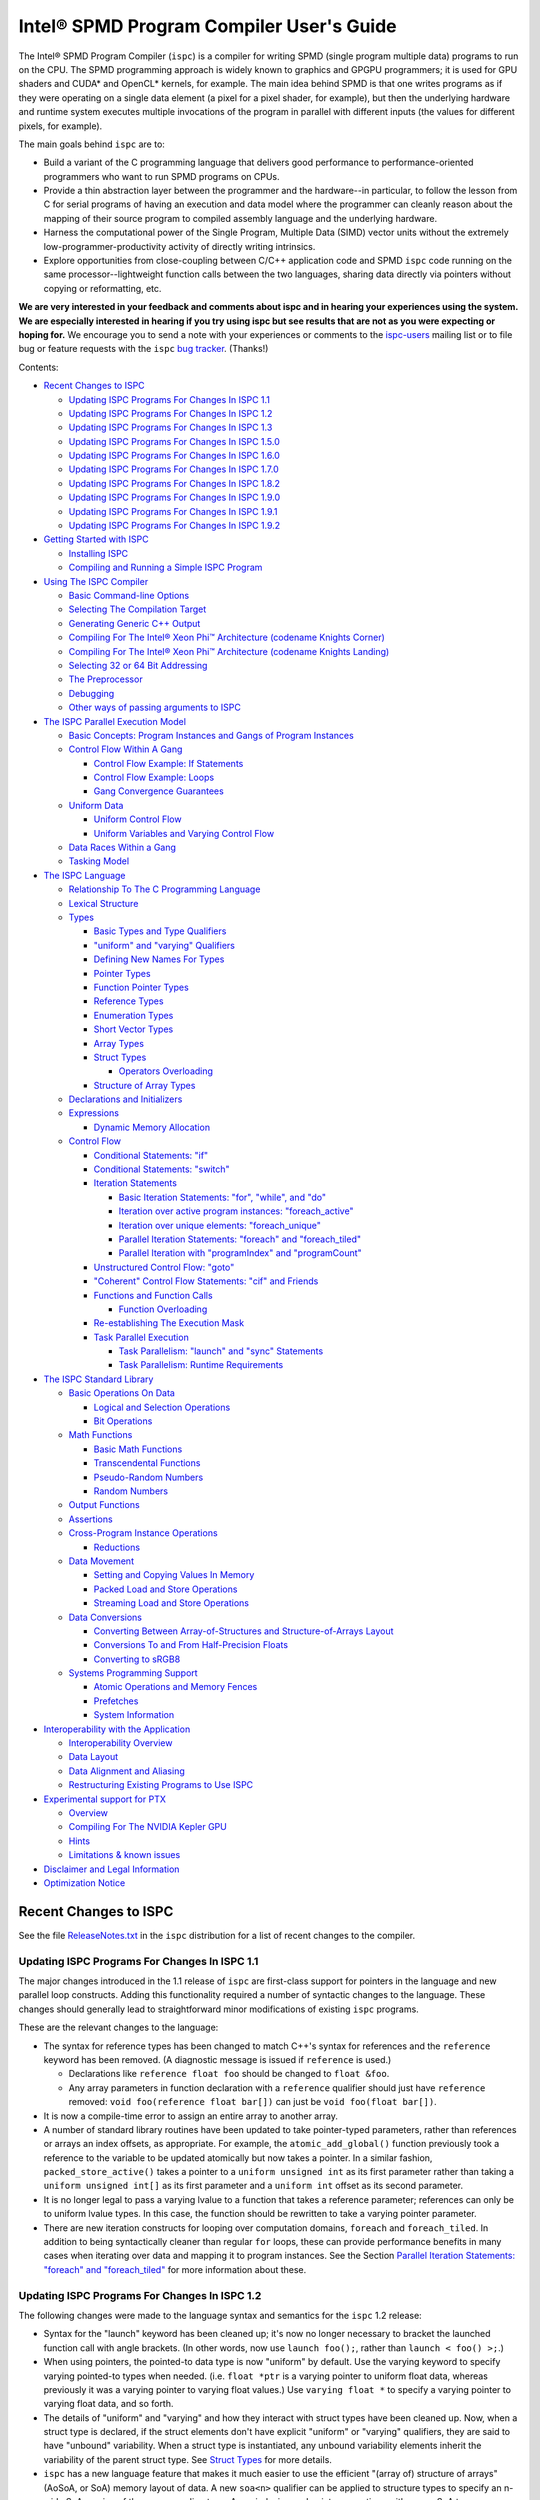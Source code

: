 =========================================
Intel® SPMD Program Compiler User's Guide
=========================================

The Intel® SPMD Program Compiler (``ispc``) is a compiler for writing SPMD
(single program multiple data) programs to run on the CPU.  The SPMD
programming approach is widely known to graphics and GPGPU programmers; it
is used for GPU shaders and CUDA\* and OpenCL\* kernels, for example.  The
main idea behind SPMD is that one writes programs as if they were operating
on a single data element (a pixel for a pixel shader, for example), but
then the underlying hardware and runtime system executes multiple
invocations of the program in parallel with different inputs (the values
for different pixels, for example).

The main goals behind ``ispc`` are to:

* Build a variant of the C programming language that delivers good
  performance to performance-oriented programmers who want to run SPMD
  programs on CPUs.
* Provide a thin abstraction layer between the programmer and the
  hardware--in particular, to follow the lesson from C for serial programs
  of having an execution and data model where the programmer can cleanly
  reason about the mapping of their source program to compiled assembly
  language and the underlying hardware.
* Harness the computational power of the Single Program, Multiple Data (SIMD) vector
  units without the extremely low-programmer-productivity activity of directly
  writing intrinsics.
* Explore opportunities from close-coupling between C/C++ application code
  and SPMD ``ispc`` code running on the same processor--lightweight function
  calls between the two languages, sharing data directly via pointers without
  copying or reformatting, etc.

**We are very interested in your feedback and comments about ispc and
in hearing your experiences using the system.  We are especially interested
in hearing if you try using ispc but see results that are not as you
were expecting or hoping for.** We encourage you to send a note with your
experiences or comments to the `ispc-users`_ mailing list or to file bug or
feature requests with the ``ispc`` `bug tracker`_. (Thanks!)

.. _ispc-users: http://groups.google.com/group/ispc-users
.. _bug tracker: https://github.com/ispc/ispc/issues?state=open


Contents:

* `Recent Changes to ISPC`_

  + `Updating ISPC Programs For Changes In ISPC 1.1`_
  + `Updating ISPC Programs For Changes In ISPC 1.2`_
  + `Updating ISPC Programs For Changes In ISPC 1.3`_
  + `Updating ISPC Programs For Changes In ISPC 1.5.0`_
  + `Updating ISPC Programs For Changes In ISPC 1.6.0`_
  + `Updating ISPC Programs For Changes In ISPC 1.7.0`_
  + `Updating ISPC Programs For Changes In ISPC 1.8.2`_
  + `Updating ISPC Programs For Changes In ISPC 1.9.0`_
  + `Updating ISPC Programs For Changes In ISPC 1.9.1`_
  + `Updating ISPC Programs For Changes In ISPC 1.9.2`_

* `Getting Started with ISPC`_

  + `Installing ISPC`_
  + `Compiling and Running a Simple ISPC Program`_

* `Using The ISPC Compiler`_

  + `Basic Command-line Options`_
  + `Selecting The Compilation Target`_
  + `Generating Generic C++ Output`_
  + `Compiling For The Intel®  Xeon Phi™ Architecture (codename Knights Corner)`_
  + `Compiling For The Intel®  Xeon Phi™ Architecture (codename Knights Landing)`_
  + `Selecting 32 or 64 Bit Addressing`_
  + `The Preprocessor`_
  + `Debugging`_
  + `Other ways of passing arguments to ISPC`_

* `The ISPC Parallel Execution Model`_

  + `Basic Concepts: Program Instances and Gangs of Program Instances`_
  + `Control Flow Within A Gang`_

    * `Control Flow Example: If Statements`_
    * `Control Flow Example: Loops`_
    * `Gang Convergence Guarantees`_

  + `Uniform Data`_

    * `Uniform Control Flow`_
    * `Uniform Variables and Varying Control Flow`_

  + `Data Races Within a Gang`_
  + `Tasking Model`_

* `The ISPC Language`_

  + `Relationship To The C Programming Language`_
  + `Lexical Structure`_
  + `Types`_

    * `Basic Types and Type Qualifiers`_
    * `"uniform" and "varying" Qualifiers`_
    * `Defining New Names For Types`_
    * `Pointer Types`_
    * `Function Pointer Types`_
    * `Reference Types`_
    * `Enumeration Types`_
    * `Short Vector Types`_
    * `Array Types`_
    * `Struct Types`_

      + `Operators Overloading`_

    * `Structure of Array Types`_

  + `Declarations and Initializers`_
  + `Expressions`_

    * `Dynamic Memory Allocation`_

  + `Control Flow`_

    * `Conditional Statements: "if"`_
    * `Conditional Statements: "switch"`_
    * `Iteration Statements`_

      + `Basic Iteration Statements: "for", "while", and "do"`_
      + `Iteration over active program instances: "foreach_active"`_
      + `Iteration over unique elements: "foreach_unique"`_
      + `Parallel Iteration Statements: "foreach" and "foreach_tiled"`_
      + `Parallel Iteration with "programIndex" and "programCount"`_

    * `Unstructured Control Flow: "goto"`_
    * `"Coherent" Control Flow Statements: "cif" and Friends`_
    * `Functions and Function Calls`_

      + `Function Overloading`_

    * `Re-establishing The Execution Mask`_
    * `Task Parallel Execution`_

      + `Task Parallelism: "launch" and "sync" Statements`_
      + `Task Parallelism: Runtime Requirements`_

* `The ISPC Standard Library`_

  + `Basic Operations On Data`_

    * `Logical and Selection Operations`_
    * `Bit Operations`_

  + `Math Functions`_

    * `Basic Math Functions`_
    * `Transcendental Functions`_
    * `Pseudo-Random Numbers`_
    * `Random Numbers`_

  + `Output Functions`_
  + `Assertions`_
  + `Cross-Program Instance Operations`_

    * `Reductions`_

  + `Data Movement`_

    * `Setting and Copying Values In Memory`_
    * `Packed Load and Store Operations`_
    * `Streaming Load and Store Operations`_

  + `Data Conversions`_

    * `Converting Between Array-of-Structures and Structure-of-Arrays Layout`_
    * `Conversions To and From Half-Precision Floats`_
    * `Converting to sRGB8`_

  + `Systems Programming Support`_

    * `Atomic Operations and Memory Fences`_
    * `Prefetches`_
    * `System Information`_

* `Interoperability with the Application`_

  + `Interoperability Overview`_
  + `Data Layout`_
  + `Data Alignment and Aliasing`_
  + `Restructuring Existing Programs to Use ISPC`_

* `Experimental support for PTX`_

  + `Overview`_
  + `Compiling For The NVIDIA Kepler GPU`_
  + `Hints`_
  + `Limitations & known issues`_

* `Disclaimer and Legal Information`_

* `Optimization Notice`_

Recent Changes to ISPC
======================

See the file `ReleaseNotes.txt`_ in the ``ispc`` distribution for a list
of recent changes to the compiler.

.. _ReleaseNotes.txt: https://raw.github.com/ispc/ispc/master/docs/ReleaseNotes.txt

Updating ISPC Programs For Changes In ISPC 1.1
----------------------------------------------

The major changes introduced in the 1.1 release of ``ispc`` are first-class
support for pointers in the language and new parallel loop constructs.
Adding this functionality required a number of syntactic changes to the
language.  These changes should generally lead to straightforward minor
modifications of existing ``ispc`` programs.

These are the relevant changes to the language:

* The syntax for reference types has been changed to match C++'s syntax for
  references and the ``reference`` keyword has been removed.  (A diagnostic
  message is issued if ``reference`` is used.)

  + Declarations like ``reference float foo`` should be changed to ``float &foo``.

  + Any array parameters in function declaration with a ``reference``
    qualifier should just have ``reference`` removed: ``void foo(reference
    float bar[])`` can just be ``void foo(float bar[])``.

* It is now a compile-time error to assign an entire array to another
  array.

* A number of standard library routines have been updated to take
  pointer-typed parameters, rather than references or arrays an index
  offsets, as appropriate.  For example, the ``atomic_add_global()``
  function previously took a reference to the variable to be updated
  atomically but now takes a pointer.  In a similar fashion,
  ``packed_store_active()`` takes a pointer to a ``uniform unsigned int``
  as its first parameter rather than taking a ``uniform unsigned int[]`` as
  its first parameter and a ``uniform int`` offset as its second parameter.

* It is no longer legal to pass a varying lvalue to a function that takes a
  reference parameter; references can only be to uniform lvalue types.  In
  this case, the function should be rewritten to take a varying pointer
  parameter.

* There are new iteration constructs for looping over computation domains,
  ``foreach`` and ``foreach_tiled``.  In addition to being syntactically
  cleaner than regular ``for`` loops, these can provide performance
  benefits in many cases when iterating over data and mapping it to program
  instances.  See the Section `Parallel Iteration Statements: "foreach" and
  "foreach_tiled"`_ for more information about these.

Updating ISPC Programs For Changes In ISPC 1.2
----------------------------------------------

The following changes were made to the language syntax and semantics for
the ``ispc`` 1.2 release:

* Syntax for the "launch" keyword has been cleaned up; it's now no longer
  necessary to bracket the launched function call with angle brackets. (In
  other words, now use ``launch foo();``, rather than ``launch < foo() >;``.)

* When using pointers, the pointed-to data type is now "uniform" by
  default.  Use the varying keyword to specify varying pointed-to types
  when needed.  (i.e. ``float *ptr`` is a varying pointer to uniform float
  data, whereas previously it was a varying pointer to varying float
  values.) Use ``varying float *`` to specify a varying pointer to varying
  float data, and so forth.

* The details of "uniform" and "varying" and how they interact with struct
  types have been cleaned up.  Now, when a struct type is declared, if the
  struct elements don't have explicit "uniform" or "varying" qualifiers,
  they are said to have "unbound" variability.  When a struct type is
  instantiated, any unbound variability elements inherit the variability of
  the parent struct type. See `Struct Types`_ for more details.

* ``ispc`` has a new language feature that makes it much easier to use the
  efficient "(array of) structure of arrays" (AoSoA, or SoA) memory layout
  of data.  A new ``soa<n>`` qualifier can be applied to structure types to
  specify an n-wide SoA version of the corresponding type.  Array indexing
  and pointer operations with arrays SoA types automatically handles the
  two-stage indexing calculation to access the data.  See `Structure of
  Array Types`_ for more details.


Updating ISPC Programs For Changes In ISPC 1.3
----------------------------------------------

This release adds a number of new iteration constructs, which in turn use
new reserved words: ``unmasked``, ``foreach_unique``, ``foreach_active``,
and ``in``.  Any program that happens to have a variable or function with
one of these names must be modified to rename that symbol.

Updating ISPC Programs For Changes In ISPC 1.5.0
------------------------------------------------

This release adds support for double precision floating point constants.
Double precision floating point constants are floating point number with
``d`` suffix and optional exponent part. Here are some examples: 3.14d,
31.4d-1, 1.d, 1.0d, 1d-2. Note that floating point number without suffix is
treated as single precision constant.

Updating ISPC Programs For Changes In ISPC 1.6.0
------------------------------------------------

This release adds support for `Operators Overloading`_, so a word ``operator``
becomes a keyword and it potentially creates a conflict with existing user 
function. Also a new library function packed_store_active2() was introduced,
which also may create a conflict with existing user functions.

Updating ISPC Programs For Changes In ISPC 1.7.0
------------------------------------------------

This release contains several changes that may affect compatibility with
older versions:

* The algorithm for selecting overloaded functions was extended to cover more
  types of overloading, and handling of reference types was fixed. At the same
  time the old scheme, which blindly used the function with "the best score"
  summed for all arguments, was switched to the C++ approach, which requires
  "the best score" for each argument. If the best function doesn't exist, a
  warning is issued in this version. It will be turned into an error in the
  next version. A simple example: Suppose we have two functions: max(int, int)
  and max(unsigned int, unsigned int). The new rules lead to an error when
  calling max(int, unsigned int), as the best choice is ambiguous.

* Implicit cast of pointer to const type to void* was disallowed. Use explicit
  cast if needed.

* A bug which prevented "const" qualifiers from appearing in emitted .h files
  was fixed. Consequently, "const" qualifiers now properly appearing in emitted
  .h files may cause compile errors in pre-existing codes.

* get_ProgramCount() was moved from stdlib to examples/util/util.isph file. You
  need to include this file to be able to use this function.

Updating ISPC Programs For Changes In ISPC 1.8.2
------------------------------------------------

The release doesn't contain language changes, which may affect compatibility with
older versions. Though you may want be aware of the following:

* Mangling of uniform types was changed to not include varying width, so now you
  may use uniform structures and pointers to uniform types as return types in
  export functions in multi-target compilation.

Updating ISPC Programs For Changes In ISPC 1.9.0
------------------------------------------------

The release doesn't contains language changes, which may affect compatibility with
older versions. It introduces new AVX512 target: avx512knl-i32x16.

Updating ISPC Programs For Changes In ISPC 1.9.1
------------------------------------------------

The release doesn't contains language changes, which may affect compatibility with
older versions. It introduces new AVX512 target: avx512skx-i32x16.

Updating ISPC Programs For Changes In ISPC 1.9.2
------------------------------------------------

The release doesn't contain language changes, which may affect compatibility with
older versions.


Getting Started with ISPC
=========================

Installing ISPC
---------------

The `ispc downloads web page`_ has prebuilt executables for Windows\*,
Linux\* and Mac OS\* available for download.  Alternatively, you can
download the source code from that page and build it yourself; see see the
`ispc wiki`_ for instructions about building ``ispc`` from source.

.. _ispc downloads web page: downloads.html
.. _ispc wiki: http://github.com/ispc/ispc/wiki

Once you have an executable for your system, copy it into a directory
that's in your ``PATH``.  Congratulations--you've now installed ``ispc``.

Compiling and Running a Simple ISPC Program
-------------------------------------------

The directory ``examples/simple`` in the ``ispc`` distribution includes a
simple example of how to use ``ispc`` with a short C++ program.  See the
file ``simple.ispc`` in that directory (also reproduced here.)

::

    export void simple(uniform float vin[], uniform float vout[], 
                       uniform int count) {
        foreach (index = 0 ... count) {
            float v = vin[index];
            if (v < 3.)
                v = v * v;
            else
                v = sqrt(v);
            vout[index] = v;
        }
    }

This program loops over an array of values in ``vin`` and computes an
output value for each one.  For each value in ``vin``, if its value is less
than three, the output is the value squared, otherwise it's the square root
of the value.

The first thing to notice in this program is the presence of the ``export``
keyword in the function definition; this indicates that the function should
be made available to be called from application code.  The ``uniform``
qualifiers on the parameters to ``simple`` indicate that the corresponding
variables are non-vector quantities--this concept is discussed in detail in the
`"uniform" and "varying" Qualifiers`_ section.

Each iteration of the ``foreach`` loop works on a number of input values in
parallel--depending on the compilation target chosen, it may be 4, 8, or
even 16 elements of the ``vin`` array, processed efficiently with the CPU's
SIMD hardware.  Here, the variable ``index`` takes all values from 0 to
``count-1``.  After the load from the array to the variable ``v``, the
program can then proceed, doing computation and control flow based on the
values loaded.  The result from the running program instances is written to
the ``vout`` array before the next iteration of the ``foreach`` loop runs.

On Linux\* and Mac OS\*, the makefile in that directory compiles this program.
For Windows\*, open the ``examples/examples.sln`` file in Microsoft Visual
C++ 2012\* to build this (and the other) examples.  In either case,
build it now!  We'll walk through the details of the compilation steps in
the following section, `Using The ISPC Compiler`_.)  In addition to
compiling the ``ispc`` program, in this case the ``ispc`` compiler also
generates a small header file, ``simple.h``.  This header file includes the
declaration for the C-callable function that the above ``ispc`` program is
compiled to.  The relevant parts of this file are:

::

  #ifdef __cplusplus
  extern "C" {
  #endif // __cplusplus
      extern void simple(float vin[], float vout[], int32_t count);
  #ifdef __cplusplus
  }
  #endif // __cplusplus

It's not mandatory to ``#include`` the generated header file in your C/C++
code (you can alternatively use a manually-written ``extern`` declaration
of the ``ispc`` functions you use), but it's a helpful check to ensure that
the function signatures are as expected on both sides.

Here is the main program, ``simple.cpp``, which calls the ``ispc`` function
above.

::

  #include <stdio.h>
  #include "simple.h"

  int main() {
      float vin[16], vout[16];
      for (int i = 0; i < 16; ++i)
          vin[i] = i;

      simple(vin, vout, 16);

      for (int i = 0; i < 16; ++i)
          printf("%d: simple(%f) = %f\n", i, vin[i], vout[i]);
  }

Note that the call to the ``ispc`` function in the middle of ``main()`` is
a regular function call.  (And it has the same overhead as a C/C++ function
call, for that matter.)

When the executable ``simple`` runs, it generates the expected output:
 
::

    0: simple(0.000000) = 0.000000
    1: simple(1.000000) = 1.000000
    2: simple(2.000000) = 4.000000
    3: simple(3.000000) = 1.732051
    ...

For a slightly more complex example of using ``ispc``, see the `Mandelbrot
set example`_ page on the ``ispc`` website for a walk-through of an ``ispc``
implementation of that algorithm.  After reading through that example, you
may want to examine the source code of the various examples in the
``examples/`` directory of the ``ispc`` distribution.

.. _Mandelbrot set example: http://ispc.github.com/example.html

Using The ISPC Compiler
=======================

To go from a ``ispc`` source file to an object file that can be linked
with application code, enter the following command

::

   ispc foo.ispc -o foo.o

(On Windows, you may want to specify ``foo.obj`` as the output filename.)

Basic Command-line Options
--------------------------

The ``ispc`` executable can be run with ``--help`` to print a list of
accepted command-line arguments.  By default, the compiler compiles the
provided program (and issues warnings and errors), but doesn't
generate any output.  

If the ``-o`` flag is given, it will generate an output file (a native
object file by default).  

::

   ispc foo.ispc -o foo.obj

To generate a text assembly file, pass ``--emit-asm``:

::

   ispc foo.ispc -o foo.asm --emit-asm

To generate LLVM bitcode, use the ``--emit-llvm`` flag.

Optimizations are on by default; they can be turned off with ``-O0``:

::

   ispc foo.ispc -o foo.obj -O0

On Mac\* and Linux\*, there is basic support for generating debugging
symbols; this is enabled with the ``-g`` command-line flag.  Using ``-g``
causes optimizations to be disabled; to compile with debugging symbols and
optimization, ``-O1`` should be provided as well as the ``-g`` flag.

The ``-h`` flag can also be used to direct ``ispc`` to generate a C/C++
header file that includes C/C++ declarations of the C-callable ``ispc``
functions and the types passed to it.

The ``-D`` option can be used to specify definitions to be passed along to
the pre-processor, which runs over the program input before it's compiled.
For example, including ``-DTEST=1`` defines the pre-processor symbol
``TEST`` to have the value ``1`` when the program is compiled.

The compiler issues a number of performance warnings for code constructs
that compile to relatively inefficient code.  These warnings can be
silenced with the ``--wno-perf`` flag (or by using ``--woff``, which turns
off all compiler warnings.)  Furthermore, ``--werror`` can be provided to
direct the compiler to treat any warnings as errors.

Position-independent code (for use in shared libraries) is generated if the
``--pic`` command-line argument is provided.
 
Selecting The Compilation Target
--------------------------------

There are three options that affect the compilation target: ``--arch``,
which sets the target architecture, ``--cpu``, which sets the target CPU,
and ``--target``, which sets the target instruction set.

If none of these options is specified, ``ispc`` generates code for the
architecture of the system the compiler is running on (i.e. 64-bit x86-64
(``--arch=x86-64``) on x86 systems and ARM NEON on ARM systems.

To compile to a 32-bit x86 target, for example, supply ``--arch=x86`` on
the command line:

::

   ispc foo.ispc -o foo.obj --arch=x86

Currently-supported architectures are ``x86-64``, ``x86``, and ``arm``.

The target CPU determines both the default instruction set used as well as
which CPU architecture the code is tuned for.  ``ispc --help`` provides a
list of all of the supported CPUs.  By default, the CPU type of the system
on which you're running ``ispc`` is used to determine the target CPU.

::

   ispc foo.ispc -o foo.obj --cpu=corei7-avx

Finally, ``--target`` selects the target instruction set.  The target
string is of the form ``[ISA]-i[mask size]x[gang size]``.  For example,
``--target=avx2-i32x16`` specifies a target with the AVX2 instruction set,
a mask size of 32 bits, and a gang size of 16.

The following target ISAs are supported:

============ =========================================================
Target       Description
------------ ---------------------------------------------------------
avx, avx1    AVX (2010-2011 era Intel CPUs)
avx1.1       AVX 1.1 (2012 era "Ivybridge" Intel CPUs)
avx2         AVX 2 target (2013- Intel "Haswell" CPUs)
avx512knl    AVX 512 target (Xeon Phi chips codename Knights Landing)
avx512skx    AVX 512 target (future Xeon CPUs)
neon         ARM NEON
sse2         SSE2 (early 2000s era x86 CPUs)
sse4         SSE4 (generally 2008-2010 Intel CPUs)
============ =========================================================

Consult your CPU's manual for specifics on which vector instruction set it
supports.

The mask size may be 8, 16, or 32 bits, though not all combinations of ISAs
and mask sizes are supported.  For best performance, the best general
approach is to choose a mask size equal to the size of the most common
datatype in your programs.  For example, if most of your computation is on
32-bit floating-point values, an ``i32`` target is appropriate.  However,
if you're mostly doing computation on 8-bit images, ``i8`` is a better choice.

See `Basic Concepts: Program Instances and Gangs of Program Instances`_ for
more discussion of the "gang size" and its implications for program
execution.

Running ``ispc --help`` and looking at the output for the ``--target``
option gives the most up-to-date documentation about which targets your
compiler binary supports.

The naming scheme for compilation targets changed in August 2013; the
following table shows the relationship between names in the old scheme and
in the new scheme:

============= ===========
Target        Former Name
------------- -----------
avx1-i32x8    avx, avx1
avx1-i32x16   avx-x2
avx1.1-i32x8  avx1.1
avx1.1-i32x16 avx1.1-x2
avx2-i32x8    avx2
avx2-i32x16   avx2-x2
neon-8        n/a
neon-16       n/a
neon-32       n/a
sse2-i32x4    sse2
sse2-i32x8    sse2-x2
sse4-i32x4    sse4
sse4-i32x8    sse4-x2
sse4-i8x16    n/a
sse4-i16x8    n/a
============= ===========

By default, the target instruction set is chosen based on the most capable
one supported by the system on which you're running ``ispc``.  You can
override this choice with the ``--target`` flag; for example, to select
Intel® SSE2 with a 32-bit mask and 4 program instances in a gang, use
``--target=sse2-i32x4``.  (As with the other options in this section, see
the output of ``ispc --help`` for a full list of supported targets.)

Generating Generic C++ Output
-----------------------------

In addition to generating object files or assembly output for specific
targets like NEON, SSE2, SSE4, and AVX, ``ispc`` provides an option to generate
"generic" C++ output.  This

As an example, consider the following simple ``ispc`` program:

::

    int foo(int i, int j) {
        return (i < 0) ? 0 : i + j;
    }

If this program is compiled with the following command:

::

  ispc foo.ispc --emit-c++ --target=generic-4 -o foo.cpp

Then ``foo()`` is compiled to the following C++ code (after various
automatically-generated boilerplate code):

::

    __vec4_i32 foo(__vec4_i32 i_llvm_cbe, __vec4_i32 j_llvm_cbe,
                   __vec4_i1 __mask_llvm_cbe) {
        return (__select((__signed_less_than(i_llvm_cbe,
                                             __vec4_i32 (0u, 0u, 0u, 0u))),
                         __vec4_i32 (0u, 0u, 0u, 0u),
                        (__add(i_llvm_cbe, j_llvm_cbe))));
    }

Note that the original computation has been expressed in terms of a number
of vector types (e.g. ``__vec4_i32`` for a 4-wide vector of 32-bit integers
and ``__vec4_i1`` for a 4-wide vector of boolean values) and in terms of
vector operations on these types like ``__add()`` and ``__select()``).

You are then free to provide your own implementations of these types and
functions.  For example, you might want to target a specific vector ISA, or
you might want to instrument these functions for performance measurements.

There is an example implementation of 4-wide variants of the required
functions, suitable for use with the ``generic-4`` target in the file
``examples/intrinsics/sse4.h``, and there is an example straightforward C
implementation of the 16-wide variants for the ``generic-16`` target in the
file ``examples/intrinsics/generic-16.h``.  There is not yet comprehensive
documentation of these types and the functions that must be provided for
them when the C++ target is used, but a review of those two files should
provide the basic context.

If you are using C++ source emission, you may also find the
``--c++-include-file=<filename>`` command line argument useful; it adds an
``#include`` statement with the given filename at the top of the emitted
C++ file; this can be used to easily include specific implementations of
the vector types and functions.


Compiling For The Intel®  Xeon Phi™ Architecture (codename Knights Corner)
--------------------------------------------------------------------------

``ispc`` has beta-level support for compiling for the many-core Intel®
Xeon Phi™ architecture (formerly, "Many Integrated Cores" / MIC, codename
Knights Corner).
This support is based on the "generic" C++ output, described in the previous
section.

To compile for Xeon Phi™, first generate intermediate C++ code:

::

  ispc foo.ispc --emit-c++ --target=generic-16 -o foo.cpp \
      --c++-include-file=knc.h

The ``ispc`` distribution now includes a header file,
``examples/intrinsics/knc.h``, which maps from the generic C++ output
to the corresponding intrinsic operations supported by Intel Xeon Phi™.
Thus, to generate an object file, use the Intel C++ Compiler (``icpc``) compile
the C++ code generated by ``ispc``, setting the ``#include`` search
path so that it can find the ``examples/intrinsics/knc.h`` header file
in the ``ispc`` distribution.

::

  icpc -mmic -Iexamples/intrinsics/ foo.cpp -o foo.o 

With the current beta implementation, complex ``ispc`` programs are able to
run on Xeon Phi™, though there are a number of known limitations:

* The ``examples/intrinsics/knc.h`` header file isn't complete yet; for
  example, vector operations with ``int8`` and ``int16`` types aren't yet
  implemented.  Programs that operate on ``varying`` ``int32``, ``float``,
  and ``double`` data-types (and ``uniform`` variables of any data type,
  and arrays and structures of these types), should operate correctly.

* If you use the ``launch`` functionality to launch tasks across cores,
  note that the pthreads task system implemented in
  ``examples/tasksys.cpp`` offers several implemenetations for Xeon Phi™.
  You will need to experiment to understand which one is most
  appropriate for your workload.

* The compiler currently emits unaligned memory accesses in many cases
  where the memory address is actually aligned.  This may unnecessarily
  impact performance.

* When requesting that ICPC generate code with strict floating point
  precision compliance (using ICPC option ``-fp-model strict``) or
  accurate reporting of floating point exceptions (using ICPC option
  ``-fp-model except``) the compiler will generate code that uses the
  x87 unit rather than Xeon Phi™'s vector unit. For similar reasons, the
  options ``–ansi`` and ``–fmath-errno`` may result in calls to math
  functions that are implemented in x87 rather than using vector instructions.
  This will have a significant performance impact. See the ICPC manual for
  details on these compiler options.

All of these issues are currently actively being addressed and will be
fixed in future releases.

If you do use the current version of ``ispc`` on Intel Xeon Phi™,
please let us know of any bugs or unexpected results.  (Also, any
interesting results!).

Compiling For The Intel®  Xeon Phi™ Architecture (codename Knights Landing)
---------------------------------------------------------------------------

``ispc`` starting from v1.9.0 has support for compiling for the second
generation of Intel® Xeon Phi™ architecture (codename Knights Landing).
Two compilation paths are supported - generic (similar to KNC support) and
native.

To compile using generic path, follow KNC instructions, but use knl.h, instead
of knc.h and use -xMIC-AVX512 for ICPC instead of -mmic.

To compile using native path, just set --target=avx512knl-i32x16.

Going forward, generic path will be deprecated, so using native target is
preferable way to get AVX512 support.

Selecting 32 or 64 Bit Addressing
---------------------------------

By default, ``ispc`` uses 32-bit arithmetic for performing addressing
calculations, even when using a 64-bit compilation target like x86-64.
This implementation approach can provide substantial performance benefits
by reducing the cost of addressing calculations.  (Note that pointers
themselves are still maintained as 64-bit quantities for 64-bit targets.)

If you need to be able to address more than 4GB of memory from your
``ispc`` programs, the ``--addressing=64`` command-line argument can be
provided to cause the compiler to generate 64-bit arithmetic for addressing
calculations.  Note that it is safe to mix object files where some were
compiled with the default ``--addressing=32`` and others were compiled with
``--addressing=64``.


The Preprocessor
----------------

``ispc`` automatically runs the C preprocessor on your input program before
compiling it.  Thus, you can use ``#ifdef``, ``#define``, and so forth in
your ispc programs.  (This functionality can be disabled with the ``--nocpp``
command-line argument.)

A number of preprocessor symbols are automatically defined before the
preprocessor runs:

.. list-table:: Predefined Preprocessor symbols and their values

  * - Symbol name
    - Value
    - Use
  * - ISPC
    - 1
    - Detecting that the ``ispc`` compiler is processing the file
  * - ISPC_TARGET_{NEON_8, NEON_16, NEON_32, SSE2, SSE4, AVX, AVX11, AVX2, AVX512KNL, AVX512SKX, GENERIC}
    - 1
    - One of these will be set, depending on the compilation target.
  * - ISPC_POINTER_SIZE
    - 32 or 64
    - Number of bits used to represent a pointer for the target architecture.
  * - ISPC_MAJOR_VERSION
    - 1
    - Major version of the ``ispc`` compiler/language
  * - ISPC_MINOR_VERSION
    - 3
    - Minor version of the ``ispc`` compiler/language
  * - PI
    - 3.1415926535
    - Mathematics

``ispc`` also provides ``#pragma ignore warning`` directives to ignore compiler warnings for individual lines.

.. list-table:: ``#pragma ignore warning`` directives and their functions:

  * - ``#pragma`` name
    - Use
  * - ``#pragma ignore warning(all)``
    - Turns off all ``ispc`` compiler warnings including performance warnings for the following line of code.
  * - ``#pragma ignore warning(perf)``
    - Turns off only performance warnings for the following line of code.
  * - ``#pragma ignore warning``
    - Turns off all ``ispc`` compiler warnings including performance warnings for the following line of code.

When using ``#pragma ignore warning`` before a call to a macro, it suppresses warnings from the expanded macro code.

Debugging
---------

On Linux\* and Mac OS\*, the ``-g`` command-line flag can be supplied to
the compiler, which causes it to generate debugging symbols.  Running
``ispc`` programs in the debugger, setting breakpoints, printing out
variables is just the same as debugging C/C++ programs.  Similarly, you can
directly step up and down the call stack between ``ispc`` code and C/C++
code.

One limitation of the current debugging support is that the debugger
provides a window into an entire gang's worth of program instances, rather
than just a single program instance.  (These concepts will be introduced
shortly, in `Basic Concepts: Program Instances and Gangs of Program
Instances`).  Thus, when a ``varying`` variable is printed, the values for
each of the program instances are displayed.  Along similar lines, the path
the debugger follows through program source code passes each statement that
any program instance wants to execute (see `Control Flow Within A Gang`_
for more details on control flow in ``ispc``.)

While debugging, a variable, ``__mask``, is available to provide the
current program execution mask at the current point in the program

Another option for debugging (and the only current option on Windows\*) is
to use the ``print`` statement for ``printf()`` style debugging.  (See
`Output Functions`_ for more information.)  You can also use the ability to
call back to application code at particular points in the program, passing
a set of variable values to be logged or otherwise analyzed from there.

Other ways of passing arguments to ISPC
---------------------------------------

In addition to specifying arguments on the command line, if the ``ISPC_ARGS``
environment variable has been set it is split into arguments and these arguments
are appended to any provided on the command line.

It is also possible to pass arguments to ``ispc`` in a file. If an argument has
the form ``@<filename>``, where ``<filename>`` exists and is readable, it is
replaced with the content of the file split into arguments. Note that it *is*
allowed for a file to contain a further ``@<filename>`` argument.

Where a file or environment variable is split into arguments, this is done based on
the arguments being separated by one or more whitespace characters, including tabs
and newlines. There is no means of escaping or quoting a character to allow an
argument to contain a whitespace character.

The ISPC Parallel Execution Model
=================================

Though ``ispc`` is a C-based language, it is inherently a language for
parallel computation.  Understanding the details of ``ispc``'s parallel
execution model that are introduced in this section is critical for writing
efficient and correct programs in ``ispc``.

``ispc`` supports two types of parallelism: task parallelism to parallelize
across multiple processor cores and SPMD parallelism to parallelize across
the SIMD vector lanes on a single core.  Most of this section focuses on
SPMD parallelism, but see `Tasking Model`_ at the end of this section for
discussion of task parallelism in ``ispc``.

This section will use some snippets of ``ispc`` code to illustrate various
concepts.  Given ``ispc``'s relationship to C, these should be
understandable on their own, but you may want to refer to the `The ISPC
Language`_ section for details on language syntax.


Basic Concepts: Program Instances and Gangs of Program Instances
----------------------------------------------------------------

Upon entry to a ``ispc`` function called from C/C++ code, the execution
model switches from the application's serial model to ``ispc``'s execution
model.  Conceptually, a number of ``ispc`` *program instances* start
running concurrently.  The group of running program instances is a
called a *gang* (harkening to "gang scheduling", since ``ispc`` provides
certain guarantees about the control flow coherence of program instances
running in a gang, detailed in `Gang Convergence Guarantees`_.)  An
``ispc`` program instance is thus similar to a CUDA* "thread" or an OpenCL*
"work-item", and an ``ispc`` gang is similar to a CUDA* "warp".

An ``ispc`` program expresses the computation performed by a gang of
program instances, using an "implicit parallel" model, where the ``ispc``
program generally describes the behavior of a single program instance, even
though a gang of them is actually executing together.  This implicit model
is the same that is used for shaders in programmable graphics pipelines,
OpenCL* kernels, and CUDA*.  For example, consider the following ``ispc``
function:

::

    float func(float a, float b) {
         return a + b / 2.;
    }

In C, this function describes a simple computation on two individual
floating-point values.  In ``ispc``, this function describes the
computation to be performed by each program instance in a gang.  Each
program instance has distinct values for the variables ``a`` and ``b``, and
thus each program instance generally computes a different result when
executing this function.

The gang of program instances starts executing in the same hardware thread
and context as the application code that called the ``ispc`` function; no
thread creation or context switching is done under the covers by ``ispc``.
Rather, the set of program instances is mapped to the SIMD lanes of the
current processor, leading to excellent utilization of hardware SIMD units
and high performance.

The number of program instances in a gang is relatively small; in practice,
it's no more than 2-4x the native SIMD width of the hardware it is
executing on.  (Thus, four or eight program instances in a gang on a CPU
using the the 4-wide SSE instruction set, and eight or sixteen on a CPU
using 8-wide AVX.)

Control Flow Within A Gang
--------------------------

Almost all the standard control-flow constructs are supported by ``ispc``;
program instances are free to follow different program execution paths than
other ones in their gang.  For example, consider a simple ``if`` statement
in ``ispc`` code:

::

   float x = ..., y = ...;
   if (x < y) {
      // true statements
   }
   else {
      // false statements
   }

In general, the test ``x < y`` may have different result for different
program instances in the gang: some of the currently running program
instances want to execute the statements for the "true" case and some want
to execute the statements for the "false" case.  

Complex control flow in ``ispc`` programs generally works as expected,
computing the same results for each program instance in a gang as would
have been computed if the equivalent code ran serially in C to compute each
program instance's result individually.  However, here we will more
precisely define the execution model for control flow in order to be able
to precisely define the language's behavior in specific situations.

We will specify the notion of a *program counter* and how it is updated to
step through the program, and an *execution mask* that indicates which
program instances want to execute the instruction at the current program
counter.  The program counter is shared by all of the
program instances in the gang; it points to a single instruction to be
executed next.  The execution mask is a per-program-instance boolean value
that indicates whether or not side effects from the current instruction
should effect each program instance.  Thus, for example, if a statement
were to be executed with an "all off" mask, there should be no observable
side-effects.

Upon entry to an ``ispc`` function called by the application, the execution
mask is "all on" and the program counter points at the first statement in
the function.  The following two statements describe the required behavior
of the program counter and the execution mask over the course of execution
of an ``ispc`` function.

  1. The program counter will have a sequence of values corresponding to a
  conservative execution path through the function, wherein if *any*
  program instance wants to execute a statement, the program counter will
  pass through that statement.

  2. At each statement the program counter passes through, the execution
  mask will be set such that its value for a particular program instance is
  "on" if and only if the program instance wants to execute that statement.

Note that these definitions provide the compiler some latitude; for example,
the program counter is allowed to pass through a series of statements with the
execution mask "all off" because doing so has no observable side-effects.

Elsewhere, we will speak informally of the *control flow coherence* of a
program; this notion describes the degree to which the program instances in
the gang want to follow the same control flow path through a function (or,
conversely, whether most statements are executed with a "mostly on"
execution mask or a "mostly off" execution mask.)  In general, control flow
divergence leads to reductions in SIMD efficiency (and thus performance) as
different program instances want to perform different computations.


Control Flow Example: If Statements
-----------------------------------

As a concrete example of the interplay between program counter and
execution mask, one way that an ``if`` statement like the one in the
previous section can be represented is shown by the following pseudo-code
compiler output:

::

   float x = ..., y = ...;
   bool test = (x < y);
   mask originalMask = get_current_mask();
   set_mask(originalMask & test);
   if (any_mask_entries_are_enabled()) {
     // true statements
   }
   set_mask(originalMask & ~test);
   if (any_mask_entries_are_enabled()) {
     // false statements
   }
   set_mask(originalMask);

In other words, the program counter steps through the statements for both
the "true" case and the "false" case, with the execution mask set so that
no side-effects from the true statements affect the program instances that
want to run the false statements, and vice versa.  However, a block of
statements does not execute if the mask is "all off" upon entry to that
block.  The execution mask is then restored to the value it had before the
``if`` statement.

Control Flow Example: Loops
---------------------------

``for``, ``while``, and ``do`` statements are handled in an analogous
fashion.  The program counter continues to run additional iterations of the
loop until all of the program instances are ready to exit the loop.  

Therefore, if we have a loop like the following:

::

    int limit = ...;  
    for (int i = 0; i < limit; ++i) {
        ...
    }

where ``limit`` has the value 1 for all of the program instances but one,
and has value 1000 for the other one, the program counter will step through
the loop body 1000 times.  The first time, the execution mask will be all
on (assuming it is all on going into the ``for`` loop), and the remaining
999 times, the mask will be off except for the program instance with a
``limit`` value of 1000.  (This would be a loop with poor control flow
coherence!)

A ``continue`` statement in a loop may be handled either by disabling the
execution mask for the program instances that execute the ``continue`` and
then continuing to step the program counter through the rest of the loop,
or by jumping to the loop step statement, if all program instances are
disabled after the ``continue`` has executed.  ``break`` statements are
handled in a similar fashion.


Gang Convergence Guarantees
---------------------------

The ``ispc`` execution model provides an important guarantee about the
behavior of the program counter and execution mask: the execution of
program instances is *maximally converged*.  Maximal convergence means that
if two program instances follow the same control path, they are guaranteed
to execute each program statement concurrently. If two program instances
follow diverging control paths, it is guaranteed that they will reconverge
as soon as possible in the function (if they do later reconverge). [#]_

.. [#] This is another significant difference between the ``ispc``
       execution model and the one implemented by OpenCL* and CUDA*, which
       doesn't provide this guarantee.

Maximal convergence means that in the presence of divergent control flow
such as the following:

::

   if (test) {
     // true
   }
   else {
     // false
   }

It is guaranteed that all program instances that were running before the
``if`` test will also be running after the end of the ``else`` block.
(This guarantee stems from the notion of having a single program counter
for the gang of program instances, rather than the concept of a unique
program counter for each program instance.)

Another implication of this property is that it would be illegal for the
``ispc`` implementation to execute a function with an 8-wide gang by
running it two times, with a 4-wide gang representing half of the original
8-wide gang each time.

It also follows that given the following program:

::

    if (programIndex == 0) {
        while (true)  // infinite loop
            ;
    }
    print("hello, world\n");

the program will loop infinitely and the ``print`` statement will never be
executed.  (A different execution model that allowed gang divergence might
execute the ``print`` statement since not all program instances were caught
in the infinite loop in the example above.)

The way that "varying" function pointers are handled in ``ispc`` is also
affected by this guarantee: if a function pointer is ``varying``, then it
has a possibly-different value for all running program instances.  Given a
call to a varying function pointer, ``ispc`` must maintains as much
execution convergence as possible; the assembly code generated finds the
set of unique function pointers over the currently running program
instances and calls each one just once, such that the executing program
instances when it is called are the set of active program instances that
had that function pointer value.  The order in which the various function
pointers are called in this case is undefined.


Uniform Data
------------

A variable that is declared with the ``uniform`` qualifier represents a
single value that is shared across the entire gang.  (In contrast, the
default variability qualifier for variables in ``ispc``, ``varying``,
represents a variable that has a distinct storage location for each program
instance in the gang.)  (Though see the discussion in `Struct Types`_ for
some subtleties related to ``uniform`` and ``varying`` when used with
structures.)

It is an error to try to assign a ``varying`` value to a ``uniform``
variable, though ``uniform`` values can be assigned to ``uniform``
variables.  Assignments to ``uniform`` variables are not affected by the
execution mask (there's no unambiguous way that they could be); rather,
they always apply if the program counter pointer passes through a statement
that is a ``uniform`` assignment.


Uniform Control Flow
--------------------

One advantage of declaring variables that are shared across the gang as
``uniform``, when appropriate, is the reduction in storage space required.
A more important benefit is that it can enable the compiler to generate
substantially better code for control flow; when a test condition for a
control flow decision is based on a ``uniform`` quantity, the compiler can
be immediately aware that all of the running program instances will follow
the same path at that point, saving the overhead of needing to deal with
control flow divergence and mask management.  (To distinguish the two forms
of control flow, will say that control flow based on ``varying``
expressions is "varying" control flow.)

Consider for example an image filtering operation where the program loops
over pixels adjacent to the given (x,y) coordinates:

::

    float box3x3(uniform float image[32][32], int x, int y) {
        float sum = 0;
        for (int dy = -1; dy <= 1; ++dy)
            for (int dx = -1; dx <= 1; ++dx)
                sum += image[y+dy][x+dx];
        return sum / 9.;
    }

In general each program instance in the gang has different values for ``x``
and ``y`` in this function.  For the box filtering algorithm here, all of
the program instances will actually want to execute the same number of
iterations of the ``for`` loops, with all of them having the same values
for ``dx`` and ``dy`` each time through.  If these loops are instead
implemented with ``dx`` and ``dy`` declared as ``uniform`` variables, then
the ``ispc`` compiler can generate more efficient code for the loops. [#]_

.. [#] In this case, a sufficiently smart compiler could determine that
   ``dx`` and ``dy`` have the same value for all program instances and thus
   generate more optimized code from the start, though this optimization
   isn't yet implemented in ``ispc``.

::

        for (uniform int dy = -1; dy <= 1; ++dy)
            for (uniform int dx = -1; dx <= 1; ++dx)
                sum += image[y+dy][x+dx];

In particular, ``ispc`` can avoid the overhead of checking to see if any of
the running program instances wants to do another loop iteration.  Instead,
the compiler can generate code where all instances always do the same
iterations.

The analogous benefit comes when using ``if`` statements--if the test in an
``if`` statement is based on a ``uniform`` test, then the result will by
definition be the same for all of the running program instances.  Thus, the
code for only one of the two cases needs to execute.  ``ispc`` can generate
code that jumps to one of the two, avoiding the overhead of needing to run
the code for both cases.


Uniform Variables and Varying Control Flow
------------------------------------------

Recall that in the presence of varying control flow, both the "true" and
"false" clauses of an ``if`` statement may be executed, with the side
effects of the instructions masked so that they only apply to the program
instances that are supposed to be executing the corresponding clause.
Under this model, we must define the effect of modifying ``uniform``
variables in the context of varying control flow.  

In general, modifying ``uniform`` variables under varying control flow
leads to the ``uniform`` variable having a value that depends on whether
any of the program instances in the gang followed a particular execution
path.  Consider the following example:

::

    float a = ...;
    uniform int b = 0;
    if (a == 0) {
        ++b;
        // b is 1
    }
    else {
        b = 10;
        // b is 10
    }
    // whether b is 1 or 10 depends on whether any of the values
    // of "a" in the executing gang were 0.

Here, if any of the values of ``a`` across the gang was non-zero, then
``b`` will have a value of 10 after the ``if`` statement has executed.
However, if all of the values of ``a`` in the currently-executing program
instances at the start of the ``if`` statement had a value of zero, then
``b`` would have a value of 1. 


Data Races Within a Gang
------------------------

In order to be able to write well-formed programs where program instances
depend on values that are written to memory by other program instances
within their gang, it's necessary to have a clear definition of when
side-effects from one program instance become visible to other program
instances running in the same gang.

In the model implemented by ``ispc``, any side effect from one program
instance is visible to other program instances in the gang after the next
sequence point in the program. [#]_ 

.. [#] This is a significant difference between ``ispc`` and SPMD languages
   like OpenCL* and CUDA*, which require barrier synchronization among the
   running program instances with functions like ``barrier()`` or
   ``__syncthreads()``, respectively, to ensure this condition.

Generally, sequence points include the end of a full expression, before a
function is entered in a function call, at function return, and at the end
of initializer expressions.  The fact that there is no sequence point
between the increment of ``i`` and the assignment to ``i`` in ``i=i++`` is
why the effect that expression is undefined in C, for example.  See, for
example, the `Wikipedia page on sequence points`_ for more information
about sequence points in C and C++.

.. _Wikipedia page on sequence points: http://en.wikipedia.org/wiki/Sequence_point

In the following example, we have declared an array of values ``v``, with
one value for each running program instance.  In the below, assume that
``programCount`` gives the gang size, and the ``varying`` integer value
``programIndex`` indexes into the running program instances starting from
zero.  (Thus, if 8 program instances are running, the first one of them
will have a value 0, the next one a value of 1, and so forth up to 7.) 

::

    int x = ...;
    uniform int tmp[programCount];
    tmp[programIndex] = x; 
    int neighbor = tmp[(programIndex+1)%programCount];

In this code, the running program instances have written their values of
``x`` into the ``tmp`` array such that the ith element of ``tmp`` is equal
to the value of ``x`` for the ith program instance.  Then, the program
instances load the value of ``neighbor`` from ``tmp``, accessing the value
written by their neighboring program instance (wrapping around to the first
one at the end.)  This code is well-defined and without data races, since
the writes to and reads from ``tmp`` are separated by a sequence point.

(For this particular application of communicating values from one program
instance to another, there are more efficient built-in functions in the
``ispc`` standard library; see `Cross-Program Instance Operations`_ for
more information.)

It is possible to write code that has data races across the gang of program
instances.  For example, if the following function is called with multiple
program instances having the same value of ``index``, then it is undefined
which of them will write their value of ``value`` to ``array[index]``.

::

    void assign(uniform int array[], int index, int value) {
        array[index] = value;
    }

As another example, if the values of the array indices ``i`` and ``j`` have
the same values for some of the program instances, and an assignment like
the following is performed:

::

    int i = ..., j = ...;
    uniform int array[...] = { ... };
    array[i] = array[j];


then the program's behavior is undefined, since there is no sequence point
between the reads and writes to the same location. 

While this rule that says that program instances can safely depend on
side-effects from by other program instances in their gang eliminates a
class of synchronization requirements imposed by some other SPMD languages,
it conversely means that it is possible to write ``ispc`` programs that
compute different results when run with different gang sizes.


Tasking Model
-------------

``ispc`` provides an asynchronous function call (i.e. tasking) mechanism
through the ``launch`` keyword.  (The syntax is documented in the `Task
Parallelism: "launch" and "sync" Statements`_ section.)  A function called
with ``launch`` executes asynchronously from the function that called it;
it may run immediately or it may run concurrently on another processor in
the system, for example.  (This model is closely modeled on the model
introduced by Intel® Cilk(tm).)  

If a function launches multiple tasks, there are no guarantees about the
order in which the tasks will execute.  Furthermore, multiple launched
tasks from a single function may execute concurrently.

A function that has launched tasks may use the ``sync`` keyword to force
synchronization with the launched functions; ``sync`` causes a function to
wait for all of the tasks it has launched to finish before execution
continues after the ``sync``.  (Note that ``sync`` only waits for the tasks
launched by the current function, not tasks launched by other functions).

Alternatively, when a function that has launched tasks returns, an implicit
``sync`` waits for all launched tasks to finish before allowing the
function to return to its calling function.  This feature is important
since it enables parallel composition: a function can call second function
without needing to be concerned if the second function has launched
asynchronous tasks or not--in either case, when the second function
returns, the first function can trust that all of its computation has
completed.


The ISPC Language
=================

``ispc`` is an extended version of the C programming language, providing a
number of new features that make it easy to write high-performance SPMD
programs for the CPU.  Note that between not only the few small syntactic
differences between ``ispc`` and C code but more importantly ``ispc``'s
fundamentally parallel execution model, C code can't just be recompiled to
correctly run in parallel with ``ispc``.  However, starting with working C
code and porting it to ``ispc`` can be an efficient way to quickly write
``ispc`` programs.

This section describes the syntax and semantics of the ``ispc`` language.
To understand how to use ``ispc``, you need to understand both the language
syntax and ``ispc``'s parallel execution model, which was described in the
previous section, `The ISPC Parallel Execution Model`_.

Relationship To The C Programming Language
------------------------------------------

This subsection summarizes the differences between ``ispc`` and C; if you
are already familiar with C, you may find it most effective to focus on
this subsection and just focus on the topics in the remainder of section
that introduce new language features.  You may also find it helpful to
compare the ``ispc`` and C++ implementations of various algorithms in the
``ispc`` ``examples/`` directory to get a sense of the close relationship
between ``ispc`` and C.

Specifically, C89 is used as the baseline for comparison in this subsection
(this is also the version of C described in the Second Edition of Kernighan
and Ritchie's book).  (``ispc`` adopts some features from C99 and from C++,
which will be highlighted in the below.)

``ispc`` has the same syntax and features for the following as is present
in C:

* Expression syntax and basic types
* Syntax for variable declarations
* Control flow structures: ``if``, ``for``, ``while``, ``do``, and ``switch``.
* Pointers, including function pointers, ``void *``, and C's array/pointer
  duality (arrays are converted to pointers when passed to functions, etc.)
* Structs and arrays
* Support for recursive function calls
* Support for separate compilation of source files
* "Short-circuit" evaluation of ``||``, ``&&`` and ``? :`` operators
* The preprocessor

``ispc`` adds a number of features from C++ and C99 to this base:

* A boolean type, ``bool``, as well as built-in ``true`` and ``false``
  values
* Reference types (e.g. ``const float &foo``)
* Comments delimited by ``//``
* Variables can be declared anywhere in blocks, not just at their start.
* Iteration variables for ``for`` loops can be declared in the ``for``
  statement itself (e.g. ``for (int i = 0; ...``) 
* The ``inline`` qualifier to indicate that a function should be inlined 
* Function overloading by parameter type
* Hexadecimal floating-point constants
* Dynamic memory allocation with ``new`` and ``delete``.
* Limited support for overloaded operators (`Operators Overloading`_).

``ispc`` also adds a number of new features that aren't in C89, C99, or
C++:

* Parallel ``foreach`` and ``foreach_tiled`` iteration constructs (see
  `Parallel Iteration Statements: "foreach" and "foreach_tiled"`_)
* The ``foreach_active`` and ``foreach_unique`` iteration constructs, which
  provide ways of iterating over subsets of the program instances in the
  gang.  See `Iteration over active program instances: "foreach_active"`_
  and `Iteration over unique elements: "foreach_unique"`_.)
* Language support for task parallelism (see `Task Parallel Execution`_)
* "Coherent" control flow statements that indicate that control flow is
  expected to be coherent across the running program instances (see
  `"Coherent" Control Flow Statements: "cif" and Friends`_)
* A rich standard library, though one that is different than C's (see `The
  ISPC Standard Library`_.)
* Short vector types (see `Short Vector Types`_)
* Syntax to specify integer constants as bit vectors (e.g. ``0b1100`` is 12)

There are a number of features of C89 that are not supported in ``ispc``
but are likely to be supported in future releases:

* There are no types named ``char``, ``short``, or ``long`` (or ``long
  double``).  However, there are built-in ``int8``, ``int16``, and
  ``int64`` types
* Character constants
* String constants and arrays of characters as strings
* ``goto`` statements are partially supported (see `Unstructured Control Flow: "goto"`_)
* ``union`` types
* Bitfield members of ``struct`` types
* Variable numbers of arguments to functions
* Literal floating-point constants (even without a ``f`` suffix) are
  currently treated as being ``float`` type, not ``double``. To have a double
  precision floating point constant use ``d`` suffix.
* The ``volatile`` qualifier
* The ``register`` storage class for variables.  (Will be ignored).

The following C89 features are not expected to be supported in any future
``ispc`` release:

* "K&R" style function declarations
* The C standard library
* Octal integer constants

The following reserved words from C89 are also reserved in ``ispc``:

``break``, ``case``, ``const``, ``continue``, ``default``, ``do``,
``double``, ``else``, ``enum``, ``extern``, ``float``, ``for``, ``goto``,
``if``, ``int``, ``NULL``, ``return``, ``signed``, ``sizeof``, ``static``,
``struct``, ``switch``, ``typedef``, ``unsigned``, ``void``, and ``while``.

``ispc`` additionally reserves the following words:

``bool``, ``delete``, ``export``, ``cdo``, ``cfor``, ``cif``, ``cwhile``,
``false``, ``foreach``, ``foreach_active``, ``foreach_tiled``,
``foreach_unique``, ``in``, ``inline``, ``int8``, ``int16``, ``int32``,
``int64``, ``launch``, ``new``, ``print``, ``soa``, ``sync``, ``task``,
``true``, ``uniform``, and ``varying``.


Lexical Structure
-----------------

Tokens in ``ispc`` are delimited by white-space and comments.  The
white-space characters are the usual set of spaces, tabs, and carriage
returns/line feeds.  Comments can be delineated with ``//``, which starts a
comment that continues to the end of the line, or the start of a comment
can be delineated with ``/*`` at the start and with ``*/`` at the end.
Like C/C++, comments can't be nested.

Identifiers in ``ispc`` are sequences of characters that start with an
underscore or an upper-case or lower-case letter, and then followed by
zero or more letters, numbers, or underscores.  Identifiers that start with
two underscores are reserved for use by the compiler.

Integer numeric constants can be specified in base 10, hexadecimal, or
binary.  (Octal integer constants aren't supported).  Base 10 constants are
given by a sequence of one or more digits from 0 to 9.  Hexadecimal
constants are denoted by a leading ``0x`` and then one or more digits from
0-9, a-f, or A-F.  Finally, binary constants are denoted by a leading
``0b`` and then a sequence of 1s and 0s.

Here are three ways of specifying the integer value "15":

::

   int fifteen_decimal = 15;
   int fifteen_hex     = 0xf;
   int fifteen_binary  = 0b1111;

A number of suffixes can be provided with integer numeric constants.
First, "u" denotes that the constant is unsigned, and "ll" denotes a 64-bit
integer constant (while "l" denotes a 32-bit integer constant).  It is also
possible to denote units of 1024, 1024*1024, or 1024*1024*1024 with the
SI-inspired suffixes "k", "M", and "G" respectively:

::

   int two_kb = 2k;   // 2048
   int two_megs = 2M; // 2 * 1024 * 1024
   int one_gig = 1G;  // 1024 * 1024 * 1024

Floating-point constants can be specified in one of three ways.  First,
they may be a sequence of zero or more digits from 0 to 9, followed by a
period, followed by zero or more digits from 0 to 9. (There must be at
least one digit before or after the period).

The second option is scientific notation, where a base value is specified
as the first form of a floating-point constant but is then followed by an
"e" or "E", then a plus sign or a minus sign, and then an exponent.

Finally, floating-point constants may be specified as hexadecimal
constants; this form can ensure a perfectly bit-accurate representation of
a particular floating-point number.  These are specified with an "0x"
prefix, followed by a zero or a one, a period, and then the remainder of
the mantissa in hexadecimal form, with digits from 0-9, a-f, or A-F.  The
start of the exponent is denoted by a "p", which is then followed by an
optional plus or minus sign and then digits from 0 to 9.  For example:

::

  float two = 0x1p+1;  // 2.0
  float pi  = 0x1.921fb54442d18p+1;  // 3.1415926535...
  float neg = -0x1.ffep+11;  // -4095.

Floating-point constants can optionally have a "f" or "F" suffix (``ispc``
currently treats all floating-point constants as having 32-bit precision,
making this suffix not currently have an effect.)

String constants in ``ispc`` are denoted by an opening double quote ``"``
followed by any character other than a newline, up to a closing double
quote.  Within the string, a number of special escape sequences can be used
to specify special characters.  These sequences all start with an initial
``\`` and are listed below:

.. list-table:: Escape sequences in strings

  * - ``\\``
    - backslash: ``\``
  * - ``\"``
    - double quotation mark: ``"``
  * - ``\'``
    - single quotation mark: ``'``
  * - ``\a`` 
    - bell (alert)
  * - ``\b``
    - backspace character
  * - ``\f``
    - formfeed character
  * - ``\n``
    - newline
  * - ``\r``
    - carriage return
  * - ``\t``
    - horizontal tab
  * - ``\v``
    - vertical tab
  * - ``\`` followed by one or more digits from 0-8
    - ASCII character in octal notation
  * - ``\x``, followed by one or more digits from 0-9, a-f, A-F 
    - ASCII character in hexadecimal notation

``ispc`` doesn't support a string data type; string constants can be passed
as the first argument to the ``print()`` statement, however.  ``ispc`` also
doesn't support character constants.

The following identifiers are reserved as language keywords: ``bool``,
``break``, ``case``, ``cdo``, ``cfor``, ``char``, ``cif``, ``cwhile``,
``const``, ``continue``, ``default``, ``do``, ``double``, ``else``,
``enum``, ``export``, ``extern``, ``false``, ``float``, ``for``,
``foreach``, ``foreach_active``, ``foreach_tiled``, ``foreach_unique``,
``goto``, ``if``, ``in``, ``inline``, ``int``, ``int8``, ``int16``,
``int32``, ``int64``, ``launch``, ``NULL``, ``print``, ``return``,
``signed``, ``sizeof``, ``soa``, ``static``, ``struct``, ``switch``,
``sync``, ``task``, ``true``, ``typedef``, ``uniform``, ``union``,
``unsigned``, ``varying``, ``void``, ``volatile``, ``while``.

``ispc`` defines the following operators and punctuation:

.. list-table:: Operators

  * - Symbols
    - Use
  * - ``=``
    - Assignment
  * - ``+``, ``-``, \*, ``/``, ``%``
    - Arithmetic operators
  * - ``&``, ``|``, ``^``, ``!``, ``~``, ``&&``, ``||``, ``<<``, ``>>``
    - Logical and bitwise operators
  * - ``++``, ``--``
    - Pre/post increment/decrement
  * - ``<``, ``<=``, ``>``, ``>=``, ``==``, ``!=``
    - Relational operators
  * - ``*=``, ``/=``, ``+=``, ``-=``, ``<<=``, ``>>=``, ``&=``, ``|=``
    - Compound assignment operators
  * - ``?``, ``:``
    - Selection operators
  * - ``;``
    - Statement separator
  * - ``,``
    - Expression separator
  * - ``.``
    - Member access

A number of tokens are used for grouping in ``ispc``:

.. list-table:: Grouping Tokens

  * - ``(``, ``)``
    - Parenthesization of expressions, function calls, delimiting specifiers
      for control flow constructs.
  * - ``[``, ``]``
    - Array and short-vector indexing
  * - ``{``, ``}``
    - Compound statements  


Types
-----

Basic Types and Type Qualifiers
-------------------------------

``ispc`` is a statically-typed language.  It supports a variety of core
basic types:

* ``void``: "empty" type representing no value.
* ``bool``: boolean value; may be assigned ``true``, ``false``, or the
  value of a boolean expression.
* ``int8``: 8-bit signed integer.
* ``unsigned int8``: 8-bit unsigned integer.
* ``int16``: 16-bit signed integer.
* ``unsigned int16``: 16-bit unsigned integer.
* ``int``: 32-bit signed integer; may also be specified as ``int32``.
* ``unsigned int``: 32-bit unsigned integer; may also be specified as
  ``unsigned int32``.
* ``float``: 32-bit floating point value
* ``int64``: 64-bit signed integer.
* ``unsigned int64``: 64-bit unsigned integer.
* ``double``: 64-bit double-precision floating point value.

There are also a few built-in types related to pointers and memory:

* ``size_t``: the maximum size of any object (structure or array)
* ``ptrdiff_t``: an integer type large enough to represent the difference
  between two pointers
* ``intptr_t``: signed integer type that is large enough to represent
  a pointer value
* ``uintptr_t``: unsigned integer type large enough to represent a pointer

Implicit type conversion between values of different types is done
automatically by the ``ispc`` compiler.  Thus, a value of ``float`` type
can be assigned to a variable of ``int`` type directly.  In binary
arithmetic expressions with mixed types, types are promoted to the "more
general" of the two types, with the following precedence:

::

  double > uint64 > int64 > float > uint32 > int32 > 
      uint16 > int16 > uint8 > int8 > bool

In other words, adding an ``int64`` to a ``double`` causes the ``int64`` to
be converted to a ``double``, the addition to be performed, and a
``double`` value to be returned.  If a different conversion behavior is
desired, then explicit type-casts can be used, where the destination type
is provided in parenthesis around the expression:

::

    double foo = 1. / 3.;
    int bar = (float)bar + (float)bar;  // 32-bit float addition

If a ``bool`` is converted to an integer numeric type (``int``, ``int64``,
etc.), then the result is the value one if the ``bool`` has the value
``true`` and has the value zero otherwise.

Variables can be declared with the ``const`` qualifier, which prohibits
their modification.

::

    const float PI = 3.1415926535;

As in C, the ``extern`` qualifier can be used to declare a function or
global variable defined in another source file, and the ``static``
qualifier can be used to define a variable or function that is only visible
in the current scope.  The values of ``static`` variables declared in
functions are preserved across function calls.

"uniform" and "varying" Qualifiers
----------------------------------

If a variable has a ``uniform`` qualifier, then there is only a single
instance of that variable shared by all program instances in a gang.  (In
other words, it necessarily has the same value across all of the program
instances.)  In addition to requiring less storage than varying values,
``uniform`` variables lead to a number of performance advantages when they
are applicable (see `Uniform Control Flow`_, for example.)  Varying
variables may be qualified with ``varying``, though doing so has no effect,
as ``varying`` is the default.

``uniform`` variables can be modified as the program executes, but only in
ways that preserve the property that they have a single value for the
entire gang.  Thus, it's legal to add two uniform variables together and
assign the result to a uniform variable, but assigning a non-``uniform``
(i.e., ``varying``) value to a ``uniform`` variable is a compile-time
error.

``uniform`` variables implicitly type-convert to varying types as required:

::

   uniform int x = ...;
   int y = ...;
   int z = x * y;  // x is converted to varying for the multiply

Arrays themselves aren't uniform or varying, but the elements that they
store are:

::

    float foo[10];
    uniform float bar[10];

The first declaration corresponds to 10 gang-wide ``float`` values in
memory, while the second declaration corresponds to 10 ``float`` values.


Defining New Names For Types
----------------------------

The ``typedef`` keyword can be used to name types:

::
 
    typedef int64 BigInt;
    typedef float Float3[3];

Following C's syntax, the code above defines ``BigInt`` to have ``int64``
type and ``Float3`` to have ``float[3]`` type.

Also as in C, ``typedef`` doesn't create a new type: it just provides an
alternative name for an existing type.  Thus, in the above example, it is
legal to pass a value with ``float[3]`` type to a function that has been
declared to take a ``Float3`` parameter.


Pointer Types
-------------

It is possible to have pointers to data in memory; pointer arithmetic,
changing values in memory with pointers, and so forth is supported as in C.
As with other basic types, pointers can be both ``uniform`` and
``varying``.  

** Like other types in ``ispc``, pointers are ``varying`` by default, if an
explicit ``uniform`` qualifier isn't provided.  However, the default
variability of the pointed-to type is uniform. ** This rule will be
illustrated and explained in examples below.

For example, the ``ptr`` variable in the code below is a varying pointer to
``uniform float`` values.  Each program instance has a separate pointer
value and the assignment to ``*ptr`` generally represents a scatter to
memory.

::

    uniform float a[] = ...;
    int index = ...;
    float * ptr = &a[index];
    *ptr = 1;

A ``uniform`` pointer can be declared with an appropriately-placed
qualifier:

::

    float f = 0;
    varying float * uniform pf = &f;  // uniform pointer to a varying float
    *pf = 1;

The placement of the ``uniform`` qualifier to declare a ``uniform`` pointer
may be initially surprising, but it matches the form of how, for example, a
pointer that is itself ``const`` (as opposed to pointing to a ``const``
type) is declared in C.  (Reading the declaration from right to left gives
its meaning: a uniform pointer to a float that is varying.)

A subtlety comes in in cases like the where a uniform pointer points to a
varying datatype.  In this case, each program instance accesses a distinct
location in memory (because the underlying varying datatype is itself laid
out with a separate location in memory for each program instance.)

::

    float a;
    varying float * uniform pa = &a;
    *pa = programIndex;  // same as (a = programIndex)
    
Also as in C, arrays are silently converted into pointers:

::

    float a[10] = { ... };
    varying float * uniform pa = a;     // pointer to first element of a
    varying float * uniform pb = a + 5; // pointer to 5th element of a

Any pointer type can be explicitly typecast to another pointer type, as
long as the source type isn't a ``varying`` pointer when the destination
type is a ``uniform`` pointer.

::

    float *pa = ...;
    int *pb = (int *)pa;  // legal, but beware

Like other types, ``uniform`` pointers can be typecast to be ``varying``
pointers, however.

Any pointer type can be assigned to a ``void`` pointer without a type cast:

::

    float foo(void *);
    int *bar = ...;
    foo(bar);

There is a special ``NULL`` value that corresponds to a NULL pointer.  As a
special case, the integer value zero can be implicitly converted to a NULL
pointer and pointers are implicitly converted to boolean values in
conditional expressions.

::

    void foo(float *ptr) {
        if (ptr != 0) { // or, (ptr != NULL), or just (ptr)
           ...

It is legal to explicitly type-cast a pointer type to an integer type and
back from an integer type to a pointer type.  Note that this  conversion
isn't performed implicitly, for example for function calls.

Function Pointer Types
----------------------

Pointers to functions can also be taken and used as in C and C++.
The syntax for declaring function pointer types is the same as in those
languages; it's generally easiest to use a ``typedef`` to help:

::

    int inc(int v) { return v+1; }
    int dec(int v) { return v-1; }

    typedef int (*FPType)(int);
    FPType fptr = inc;  // vs. int (*fptr)(int) = inc;

Given a function pointer, the function it points to can be called:

::

    int x = fptr(1);

It's not necessary to take the address of a function to assign it to a
function pointer or to dereference it to call the function.

As with pointers to data in ``ispc``, function pointers can be either
``uniform`` or ``varying``.  A call through a ``uniform`` causes all of the
running program instances in the gang to call into the target function; the
implications of a call through a ``varying`` function pointer are discussed
in the section `Gang Convergence Guarantees`_.


Reference Types
---------------

``ispc`` also provides reference types (like C++ references) that can be
used for passing values to functions by reference, allowing functions can
return multiple results or modify existing variables.

::

    void increment(float &f) {
        ++f;
    }

As in C++, once a reference is bound to a variable, it can't be rebound
to a different variable:

::

    float a = ..., b = ...;
    float &r = a;  // makes r refer to a
    r = b;  // assigns b to a, doesn't make r refer to b

An important limitation with references in ``ispc`` is that references
can't be bound to varying lvalues; doing so causes a compile-time error to
be issued.  This situation is illustrated in the following code, where
``vptr`` is a ``varying`` pointer type (in other words, there each program
instance in the gang has its own unique pointer value)

::

    uniform float * uniform uptr = ...;
    float &ra = *uptr;  // ok
    uniform float * varying vptr = ...;
    float &rb = *vptr;  // ERROR: *ptr is a varying lvalue type

(The rationale for this limitation is that references must be represented
as either a uniform pointer or a varying pointer internally.  While
choosing a varying pointer would provide maximum flexibility and eliminate
this restriction, it would reduce performance in the common case where a
uniform pointer is all that's needed.  As a work-around, a varying pointer
can be used in cases where a varying lvalue reference would be desired.)

Enumeration Types
-----------------

It is possible to define user-defined enumeration types in ``ispc`` with
the ``enum`` keyword, which is followed by an optional enumeration type name
and then a brace-delimited list of enumerators with optional values:

::

    enum Color { RED, GREEN, BLUE };
    enum Flags { 
        UNINITIALIZED = 0,
        INITIALIZED = 2,
        CACHED = 4
    };

Each ``enum`` declaration defines a new type; an attempt to implicitly
convert between enumerations of different types gives a compile-time error,
but enumerations of different types can be explicitly cast to one other.

::

    Color c = (Color)CACHED;

Enumerators are implicitly converted to integer types, however, so they can
be directly passed to routines that take integer parameters and can be used
in expressions including integers, for example.  However, the integer
result of such an expression must be explicitly cast back to the enumerant
type if it to be assigned to a variable with the enumerant type.

::

    Color c = RED;
    int nextColor = c+1;
    c = (Color)nextColor;

In this particular case, the explicit cast could be avoided using an
increment operator.

::

    Color c = RED;
    ++c;  // c == GREEN now


Short Vector Types
------------------

``ispc`` supports a parameterized type to define short vectors.  These
short vectors can only be used with basic types like ``float`` and ``int``;
they can't be applied to arrays or structures.  Note: ``ispc`` does *not*
use these short vectors to facilitate program vectorization; they are
purely a syntactic convenience.  Using them or writing the corresponding
code without them shouldn't lead to any noticeable performance differences
between the two approaches.

Syntax similar to C++ templates is used to declare these types:

::

    float<3> foo;   // vector of three floats
    double<6> bar;

The length of these vectors can be arbitrarily long, though the expected
usage model is relatively short vectors.

You can use ``typedef`` to create types that don't carry around
the brackets around the vector length:

::

    typedef float<3> float3;

``ispc`` doesn't support templates in general.  In particular,
not only must the vector length be a compile-time constant, but it's
also not possible to write functions that are parameterized by vector
length.

::

    uniform int i = foo();
    // ERROR: length must be compile-time constant
    float<i> vec; 
    // ERROR: can't write functions parameterized by vector length
    float<N> func(float<N> val); 
    
Arithmetic on these short vector types works as one would expect; the
operation is applied component-wise to the values in the vector.  Here is a
short example:

::

    float<3> func(float<3> a, float<3> b) {
        a += b;    // add individual elements of a and b
        a *= 2.;   // multiply all elements of a by 2
        bool<3> test = a < b;  // component-wise comparison
        return test ? a : b;   // return each minimum component
    }

As shown by the above code, scalar types automatically convert to
corresponding vector types when used in vector expressions.  In this
example, the constant ``2.`` above is converted to a three-vector of 2s for
the multiply in the second line of the function implementation.

Type conversion between other short vector types also works as one would
expect, though the two vector types must have the same length:

::

    float<3> foo = ...;
    int<3> bar = foo;    // ok, cast elements to ints
    int<4> bat = foo;    // ERROR: different vector lengths
    float<4> bing = foo; // ERROR: different vector lengths

For convenience, short vectors can be initialized with a list of individual
element values:

::

    float x = ..., y = ..., z = ...;
    float<3> pos = { x, y, z };


There are two mechanisms to access the individual elements of these short
vector data types.  The first is with the array indexing operator:

::

    float<4> foo;
    for (uniform int i = 0; i < 4; ++i)
        foo[i] = i;

``ispc`` also provides a specialized mechanism for naming and accessing
the first few elements of short vectors based on an overloading of
the structure member access operator.  The syntax is similar to that used
in HLSL, for example.

::

    float<3> position;
    position.x = ...;
    position.y = ...;
    position.z = ...;

More specifically, the first element of any short vector type can be
accessed with ``.x`` or ``.r``, the second with ``.y`` or ``.g``, the third
with ``.z`` or ``.b``, and the fourth with ``.w`` or ``.a``.  Just like
using the array indexing operator with an index that is greater than the
vector size, accessing an element that is beyond the vector's size is
undefined behavior and may cause your program to crash.

It is also possible to construct new short vectors from other short vector
values using this syntax, extended for "swizzling".  For example, 

::

    float<3> position = ...;
    float<3> new_pos = position.zyx;  // reverse order of components
    float<2> pos_2d = position.xy;

Though a single element can be assigned to, as in the examples above, it is
not currently possible to use swizzles on the left-hand side of assignment
expressions:

::

    int8<2> foo = ...;
    int8<2> bar = ...;
    foo.yz = bar;   // Error: can't assign to left-hand side of expression


Array Types
-----------

Arrays of any type can be declared just as in C and C++:

::

    float a[10];
    uniform int * varying b[20];

Multidimensional arrays can be specified as arrays of arrays; the following
declares an array of 5 arrays of 15 floats.

::

    float a[5][15];

The size of arrays must be a compile-time constant, though array size can
be determined from array initializer lists; see the following section,
`Declarations and Initializers`_, for details.  One exception to this is
that functions can be declared to take "unsized arrays" as parameters:

::

    void foo(float array[], int length);

Finally, the name of an array will be automatically implicitly converted to
a uniform pointer to the array type if needed:

::

    int a[10];
    int * uniform ap = a;
 

Struct Types
------------

Aggregate data structures can be built using ``struct``.

::

    struct Foo {
        float time;
        int flags[10];
    };

As in C++, after a ``struct`` is declared, an instance can be created using
the ``struct``'s name:

::

    Foo f;

Alternatively, ``struct`` can be used before the structure name:

::

    struct Foo f;

Members in a structure declaration may each have ``uniform`` or ``varying``
qualifiers, or may have no rate qualifier, in which case their variability
is initially "unbound".

::

    struct Bar {
        uniform int a;
        varying int b;
        int c;
    };


In the declaration above, the variability of ``c`` is unbound.  The
variability of struct members that are unbound is resolved when a struct is
defined; if the ``struct`` is ``uniform``, then unbound members are
``uniform``, and if the ``struct`` is ``varying``, then unbound members are
varying.

::

    Bar vb;
    uniform Bar ub;

Here, ``b`` is a ``varying Bar`` (since ``varying`` is the default
variability).  If ``Bar`` is defined as above, then ``vb.a`` is still a
``uniform int``, since its varaibility was bound in the original
declaration of the ``Bar`` type.  Similarly, ``vb.b`` is ``varying``.  The
variability of ``vb.c`` is ``varying``, since ``vb`` is ``varying``.

(Similarly, ``ub.a`` is ``uniform``, ``ub.b`` is ``varying``, and ``ub.c``
is ``uniform``.)

In most cases, it's worthwhile to declare ``struct`` members with unbound
variability so that all have the same variability for both ``uniform`` and
``varying`` structs.  In particular, if a ``struct`` has a member with
bound ``uniform`` type, it's not possible to index into an array of the
struct type with a ``varying`` index.  Consider the following example:

::

    struct Foo { uniform int a; };
    uniform Foo f[...] = ...;
    int index = ...;
    Foo fv = f[index];  // ERROR

Here, the ``Foo`` type has a member with bound ``uniform`` variability.
Because ``index`` has a different value for each program instance in the
above code, the value of ``f[index]`` needs to be able to store a different
value of ``Foo::a`` for each program instance.  However, a ``varying Foo``
still has only a single ``a`` member, since ``a`` was declared with
``uniform`` variability in the declaration of ``Foo``.  Therefore, the
indexing operation in the last line results in an error.


Operators Overloading
---------------------

ISPC has limited support for overloaded operators for ``struct`` types. Only
binary operators are supported currently, namely they are: ``*, /, %, +, -, >>
and <<``. Operators overloading support is similar to the one in C++ language.
To overload an operator for ``struct S``, you need to declare and implement a
function using keyword ``operator``, which accepts two parameters of type
``struct S`` or ``struct S&`` and returns either of these types. For example:

::

    struct S { float re, im;};
    struct S operator*(struct S a, struct S b) {
        struct S result;
        result.re = a.re * b.re - a.im * b.im;
        result.im = a.re * b.im + a.im * b.re;
        return result;
    }

    void foo(struct S a, struct S b) {
        struct S mul = a*b;
        print("a.re:   %\na.im:   %\n", a.re, a.im);
        print("b.re:   %\nb.im:   %\n", b.re, b.im);
        print("mul.re: %\nmul.im: %\n", mul.re, mul.im);
    }


Structure of Array Types
------------------------

If data can be laid out in memory so that the executing program instances
access it via loads and stores of contiguous sections of memory, overall
performance can be improved noticably.  One way to improve this memory
access coherence is to lay out structures in "structure of arrays" (SOA)
format in memory; the benefits from SOA layout are discussed in more detail
in the `Use "Structure of Arrays" Layout When Possible`_ section in the
ispc Performance Guide.

.. _Use "Structure of Arrays" Layout When Possible: perfguide.html#use-structure-of-arrays-layout-when-possible

``ispc`` provides two key language-level capabilities for laying out and
accessing data in SOA format:

* An ``soa`` keyword that transforms a regular ``struct`` into an SOA version
  of the struct.
* Array indexing syntax for SOA arrays that transparently handles SOA
  indexing.

As an example, consider a simple struct declaration:

::

    struct Point { float x, y, z; };

With the ``soa`` rate qualifier, an array of SOA variants of this structure
can be declared:

::

    soa<8> Point pts[...];

The in-memory layout of the ``Point`` instances has had the SOA transformation
applied, such that there are 8 ``x`` values in memory followed by 8 ``y``
values, and so forth.  Here is the effective declaration of ``soa<8>
Point``:

::

    struct { uniform float x[8], y[8], z[8]; };

Given an array of SOA data, array indexing (and pointer arithmetic) is done
so that the appropriate values from the SOA array are accessed.  For
example, given:

::

    soa<8> Point pts[...];
    uniform float x = pts[10].x;

The generated code effectively accesses the second 8-wide SOA structure and
then loads the third ``x`` value from it.  In general, one can write the
same code to access arrays of SOA elements as one would write to access
them in AOS layout.

Note that it directly follows from SOA layout that the layout of a single
element of the array isn't contiguous in memory--``pts[1].x`` and
``pts[1].y`` are separated by 7 ``float`` values in the above example.

There are a few limitations to the current implementation of SOA types in
``ispc``; these may be relaxed in future releases:

* It's illegal to typecast to ``soa`` data to ``void`` pointers.
* Reference types are illegal in SOA structures
* All members of SOA structures must have no rate qualifiers--specifically,
  it's illegal to have an explicitly-qualified ``uniform`` or ``varying``
  member of a structure that has ``soa`` applied to it.


Declarations and Initializers
-----------------------------

Variables are declared and assigned just as in C:

::

    float foo = 0, bar[5];
    float bat = func(foo);

More complex declarations are also possible:

::

    void (*fptr_array[16])(int, int);

Here, ``fptr_array`` is an array of 16 pointers to functions that have
``void`` return type and take two ``int`` parameters.

If a variable is declared without an initializer expression, then its value
is undefined until a value is assigned to it.  Reading an undefined
variable is undefined behavior.

Any variable that is declared at file scope (i.e. outside a function) is a
global variable.  If a global variable is qualified with the ``static``
keyword, then its only visible within the compilation unit in which it was
defined.  As in C/C++, a variable with a ``static`` qualifier inside a
functions maintains its value across function invocations.

As in C++, variables don't need to be declared at the start of a basic
block:

::

    int foo = ...;
    if (foo < 2) { ... }
    int bar = ...;

Variables can also be declared in ``for`` statement initializers:

::

    for (int i = 0; ...)

Arrays can be initialized with individual element values in braces:

::

    int bar[2][4] = { { 1, 2, 3, 4 }, { 5, 6, 7, 8 } };

An array with an initializer expression can be declared with some or all of
its dimensions unspecified.  In this case, the "shape" of the initializer
expression is used to determine the array dimensions:

::

    // This corresponds to bar[2][4], due to the initializer expression
    int bar[][] = { { 1, 2, 3, 4 }, { 5, 6, 7, 8 } };

Structures can also be initialized by providing element values in braces:

::

    struct Color { float r, g, b; };
    ....
    Color d = { 0.5, .75, 1.0 }; // r = 0.5, ...

Arrays of structures and arrays inside structures can be initialized with
the expected syntax:

::

    struct Foo { int x; float bar[3]; };
    Foo fa[2] = { { 1, { 2, 3, 4 } }, { 10, { 20, 30, 40 } } };
    // now, fa[1].bar[2] == 30, and so forth

Expressions
-----------

All of the operators from C that you'd expect for writing expressions are
present.  Rather than enumerating all of them, here is a short summary of
the range of them available in action.

::

    unsigned int i = 0x1234feed;
    unsigned int j = (i << 3) ^ ~(i - 3);
    i += j / 6;
    float f = 1.234e+23;
    float g = j * f / (2.f * i);
    double h = (g < 2) ? f : g/5;

Structure member access and array indexing also work as in C.

::

   struct Foo { float f[5]; int i; };
   Foo foo = { { 1,2,3,4,5 }, 2 };
   return foo.f[4] - foo.i;
    

The address-of operator, pointer dereference operator, and pointer member
operator also work as expected.

::

    struct Foo { float a, b, c; };
    Foo f;
    Foo * uniform fp = &f;
    (*fp).a = 0;
    fp->b = 1;
  
As in C and C++, evaluation of the ``||`` and ``&&`` logical operators as
well as the selection operator ``? :`` is "short-circuited"; the right hand
side won't be evaluated if the value from the left-hand side determines the
logical operator's value.  For example, in the following code,
``array[index]`` won't be evaluated for values of ``index`` that are
greater than or equal to ``NUM_ITEMS``.

::

    if (index < NUM_ITEMS && array[index] > 0) {
        // ...
    }

Short-circuiting may impose some overhead in the generated code; for cases
where short-circuiting is undesirable due to performance impact, see
the section `Logical and Selection Operations`_, which introduces helper
functions in the standard library that provide these operations without
short-circuiting.


Dynamic Memory Allocation
-------------------------

``ispc`` programs can dynamically allocate (and free) memory, using syntax
based on C++'s ``new`` and ``delete`` operators:

::

   int count = ...;
   int *ptr = new int[count];
   // use ptr...
   delete[] ptr;

In the above code, each program instance allocates its own ``count`` sized
array of ``uniform int`` values, uses that memory, and then deallocates
that memory.  Uses of ``new`` and ``delete`` in ``ispc`` programs are
implemented as calls to C library's aligned memory allocation routines,
which are platform dependent (``posix_memalign()`` and ``free()`` on Linux
and Mac and ``_aligned_malloc()`` and ``_aligned_free()`` on Windows). So it's
advised to pair ISPC's ``new`` and ``delete`` with each other, but not with
C/C++ memory management functions.

Note that the rules for ``uniform`` and ``varying`` for ``new`` are
analogous to the corresponding rules for pointers (as described in
`Pointer Types`_).  Specifically, if a specific rate qualifier isn't
provided with the ``new`` expression, then the default is that a "varying"
``new`` is performed, where each program instance performs a unique
allocation.  The allocated type, in turn, is by default ``uniform``.
 
After a pointer has been deleted, it is illegal to access the memory it
points to.  However, that deletion happens on a per-program-instance basis.
In other words, consider the following code:

::

    int *ptr = new int[count];
    // use ptr
    if (count > 1000)
        delete[] ptr;
    // ...

Here, the program instances where ``count`` is greater than 1000 have
deleted the dynamically allocated memory pointed to by ``ptr``, but the
other program instances have not.  As such, it's illegal for the former set
of program instances to access ``*ptr``, but it's perfectly fine for the
latter set to continue to use the memory ``ptr`` points to.  Note that it
is illegal to delete a pointer value returned by ``new`` more than one
time.
 
Sometimes, it's useful to be able to do a single allocation for the entire
gang of program instances.  A ``new`` statement can be qualified with
``uniform`` to indicate a single memory allocation:

::

    float * uniform ptr = uniform new float[10];

While a regular call to ``new`` returns a ``varying`` pointer (i.e. a
distinct pointer to separately-allocated memory for each program instance),
a ``uniform new`` performs a single allocation and returns a ``uniform``
pointer.  Recall that with a ``uniform`` ``new``, the default variability
of the allocated type is ``varying``, so the above code is allocating an
array of ten ``varying float`` values.

When using ``uniform new``, it's important to be aware of a subtlety; if
the returned pointer is stored in a varying pointer variable (as may be
appropriate and useful for the particular program being written), then the
varying pointer may inadvertently be passed to a subsequent ``delete``
statement, which is an error: effectively

::

    varying float * ptr = uniform new float[10];
    // use ptr...
    delete ptr;  // ERROR: varying pointer is deleted

In this case, ``ptr`` will be deleted multiple times, once for each
executing program instance, which is an error (unless it happens that only
a single program instance is active in the above code.)

When using ``new`` statements, it's important to make an appropriate choice
of ``uniform`` or ``varying``, for both the ``new`` operator itself as well
as the type of data being allocated, based on the program's needs.
Consider the following four memory allocations:

::

    uniform float * uniform p1 = uniform new uniform float[10];
    float * uniform p2 = uniform new float[10];
    float * p3 = new float[10];
    varying float * p4 = new varying float[10];

Assuming that a ``float`` is 4 bytes in memory and if the gang size is 8
program instances, then the first allocation represents a single allocation
of 10 ``uniform float`` values (40 bytes), the second is a single
allocation of 10 ``varying float`` values (8*4*10 = 320 bytes), the third
is 8 allocations of 10 ``uniform float`` values (8 allocations of 40 bytes
each), and the last performs 8 allocations of 320 bytes each.

Note in particular that varying allocations of varying data types are rarely
desirable in practice.  In that case, each program instance is performing a
separate allocation of ``varying float`` memory.  In this case, it's likely
that the program instances will only access a single element of each
``varying float``, which is wasteful.  (This in turn is partially why the
allocated type is uniform by default with both pointers and ``new``
statements.)

Although ``ispc`` doesn't support constructors or destructors like C++, it
is possible to provide initializer values with ``new`` statements:

::

    struct Point { float x, y, z; };
    Point *pptr = new Point(10, 20, 30);

Here for example, the "x" element of the returned ``Point`` is initialized
to have the value 10 and so forth.  In general, the rules for how
initializer values provided in ``new`` statements are used to initialize
complex data types follow the same rules as initializers for variables
described in `Declarations and Initializers`_.

Control Flow
------------

``ispc`` supports most of C's control flow constructs, including ``if``,
``switch``, ``for``, ``while``, ``do``.  It has limited support for
``goto``, detailed below.  It also supports variants of C's control flow
constructs that provide hints about the expected runtime coherence of the
control flow at that statement.  It also provides parallel looping
constructs, ``foreach`` and ``foreach_tiled``, all of which will be
detailed in this section.

Conditional Statements: "if"
----------------------------

The ``if`` statement behaves precisely as in C; the code in the "true"
block only executes if the condition evaluates to ``true``, and if an
optional ``else`` clause is provided, the code in the "else" block only
executes if the condition is false. 

::

    float x = ..., y = ...;
    if (x < 0.)
        y = -y;
    else
        x *= 2.;

Conditional Statements: "switch"
--------------------------------

The ``switch`` conditional statement is also available, again with the same
behavior as in C; the expression used in the ``switch`` must be of integer
type (but it can be uniform or varying).  As in C, if there is no ``break``
statement at the end of the code for a given case, execution "falls
through" to the following case.  These features are demonstrated in the
code below.

::

    int x = ...;
    switch (x) {
    case 0:
    case 1:
        foo(x);
        /* fall through */
    case 5:
        x = 0;
        break;
    default:
        x *= x;
    }


Iteration Statements
--------------------

In addition to the standard iteration statements ``for``, ``while``, and
``do``, inherited from C/C++, ``ispc`` provides a number of additional
specialized ways to iterate over data.

Basic Iteration Statements: "for", "while", and "do"
----------------------------------------------------

``ispc`` supports ``for``, ``while``, and ``do`` loops, with the same
specification as in C.  As in C++, variables can be declared in the ``for``
statement itself:

::

    for (uniform int i = 0; i < 10; ++i) {
      // loop body
    }
    // i is now no longer in scope

You can use ``break`` and ``continue`` statements in ``for``, ``while``,
and ``do`` loops; ``break`` breaks out of the current enclosing loop, while
``continue`` has the effect of skipping the remainder of the loop body and
jumping to the loop step.

Note that all of these looping constructs have the effect of executing
independently for each of the program instances in a gang; for example, if
one of them executes a ``continue`` statement, other program instances
executing code in the loop body that didn't execute the ``continue`` will
be unaffected by it.


Iteration over active program instances: "foreach_active"
---------------------------------------------------------

The ``foreach_active`` construct specifies a loop that serializes over the
active program instances: the loop body executes once for each active
program instance, and with only that program instance executing.  

As an example of the use of this construct, consider an application where
each program instance independently computes an offset into a shared array
that is being updated:

::

    uniform float array[...] = { ... };    
    int index = ...;
    ++array[index];

If more than one active program instance computes the same value for
``index``, the above code has undefined behavior (see the section `Data
Races Within a Gang`_ for details.)  The increment of ``array[index]``
could instead be written inside a ``foreach_active`` statement:

::

    foreach_active (i) {
        ++array[index];
    }  


The variable name provided in parenthesis after the ``foreach_active``
keyword (here, ``index``), causes a ``const uniform int64`` local variable
of that name to be declared, where the variable takes the ``programIndex``
value of the program instance executing at each loop iteration.  

In the code above, because only one program instance is executing at a time
when the loop body executes, the update to ``array`` is well-defined.
Note that for this particular example, the "local atomic" operations in
the standard library could be used instead to safely update ``array``.
However, local atomics functions aren't always available or appropriate for
more complex cases.)

``continue`` statements may be used inside ``foreach_active`` loops, though
``break`` and ``return`` are prohibited.  The order in which the active
program instances are processed in the loop is not defined.

See the `Using "foreach_active" Effectively`_ Section in the ``ispc``
Performance Guide for more details about ``foreach_active``.

.. _Using "foreach_active" Effectively: perfguide.html#using-foreach-active-effectively



Iteration over unique elements: "foreach_unique"
------------------------------------------------

It can be useful to iterate over the elements of a varying variable,
processing the subsets of them that have the same value together.  For
example, consider a varying variable ``x`` that has the values ``{1, 2, 2,
1, 1, 0, 0, 0}``, where the program is running on a target with a gang size
of 8 program instances.  Here, ``x`` has three unique values across the
program instances: ``0``, ``1``, and ``2``.

The ``foreach_unique`` looping construct allows us to iterate over these
unique values.  In the code below, the ``foreach_unique`` loop body
executes once for each of the three unique values, with execution mask set
to match the program instances where the varying value matches the current
unique value being processed.  

::

    int x = ...; // assume {1, 2, 2, 1, 1, 0, 0, 0}
    foreach_unique (val in x) {
        extern void func(uniform int v);
        func(val);
    }

In the above, ``func()`` will be called three times, once with value 0,
once with value 1, and once with value 2.  When it is called for value 0,
only the last three program instances will be executing, and so forth.  The
order in which the loop executes for the unique values isn't defined.

The varying expression that provides the values to be iterated over is only
evaluated once, and it must be of an atomic type (``float``, ``int``,
etc.), an ``enum`` type, or a pointer type.  The iteration variable ``val``
is a variable of ``const uniform`` type of the iteration type; it can't be
modified within the loop.  Finally, ``break`` and ``return`` statements are
illegal within the loop body, but ``continue`` statements are allowed.


Parallel Iteration Statements: "foreach" and "foreach_tiled"
------------------------------------------------------------

The ``foreach`` and ``foreach_tiled`` constructs specify loops over a
possibly multi-dimensional domain of integer ranges.  Their role goes
beyond "syntactic sugar"; they provide one of the two key ways of
expressing parallel computation in ``ispc``.

In general, a ``foreach`` or ``foreach_tiled`` statement takes one or more
dimension specifiers separated by commas, where each dimension is specified
by ``identifier = start ... end``, where ``start`` is a signed integer
value less than or equal to ``end``, specifying iteration over all integer
values from ``start`` up to and including ``end-1``.  An arbitrary number
of iteration dimensions may be specified, with each one spanning a
different range of values.  Within the ``foreach`` loop, the given
identifiers are available as ``const varying int32`` variables.  The
execution mask starts out "all on" at the start of each ``foreach`` loop
iteration, but may be changed by control flow constructs within the loop.

It is illegal to have a ``break`` statement or a ``return`` statement
within a ``foreach`` loop; a compile-time error will be issued in this
case.  (It is legal to have a ``break`` in a regular ``for`` loop that's
nested inside a ``foreach`` loop.)  ``continue`` statements are legal in
``foreach`` loops; they have the same effect as in regular ``for`` loops:
a program instances that executes a ``continue`` statement effectively
skips over the rest of the loop body for the current iteration.

It is also currently illegal to have nested ``foreach`` statements; this
limitation will be removed in a future release of ``ispc``.

As a specific example, consider the following ``foreach`` statement:

::

    foreach (j = 0 ... height, i = 0 ... width) {
        // loop body--process data element (i,j)
    }

It specifies a loop over a 2D domain, where the ``j`` variable goes from 0
to ``height-1`` and ``i`` goes from 0 to ``width-1``.  Within the loop, the
variables ``i`` and ``j`` are available and initialized accordingly.

``foreach`` loops actually cause the given iteration domain to be
automatically mapped to the program instances in the gang, so that all of
the data can be processed, in gang-sized chunks.  As a specific example,
consider a simple ``foreach`` loop like the following, on a target where
the gang size is 8:

::

    foreach (i = 0 ... 16) {
        // perform computation on element i
    }

One possible valid execution path of this loop would be for the program
counter the step through the statements of this loop just ``16/8==2``
times; the first time through, with the ``varying int32`` variable ``i``
having the values (0,1,2,3,4,5,6,7) over the program instances, and the
second time through, having the values (8,9,10,11,12,13,14,15), thus
mapping the available program instances to all of the data by the end of
the loop's execution.  

In general, however, you shouldn't make any assumptions about the order in
which elements of the iteration domain will be processed by a ``foreach``
loop.  For example, the following code exhibits undefined behavior:

::

    uniform float a[10][100];
    foreach (i = 0 ... 10, j = 0 ... 100) {
        if (i == 0)
            a[i][j] = j;
        else
            // Error: can't assume that a[i-1][j] has been set yet
            a[i][j] = a[i-1][j];

The ``foreach`` statement generally subdivides the iteration domain by
selecting sets of contiguous elements in the inner-most dimension of the
iteration domain.  This decomposition approach generally leads to coherent
memory reads and writes, but may lead to worse control flow coherence than
other decompositions.

Therefore, ``foreach_tiled`` decomposes the iteration domain in a way that
tries to map locations in the domain to program instances in a way that is
compact across all of the dimensions.  For example, on a target with an
8-wide gang size, the following ``foreach_tiled`` statement might process
the iteration domain in chunks of 2 elements in ``j`` and 4 elements in
``i`` each time.  (The trade-offs between these two constructs are
discussed in more detail in the `ispc Performance Guide`_.)

.. _ispc Performance Guide: perfguide.html#improving-control-flow-coherence-with-foreach-tiled

::

    foreach_tiled (j = 0 ... height, i = 0 ... width) {
        // loop body--process data element (i,j)
    }


Parallel Iteration with "programIndex" and "programCount"
---------------------------------------------------------

In addition to ``foreach`` and ``foreach_tiled``, ``ispc`` provides a
lower-level mechanism for mapping SPMD program instances to data to operate
on via the built-in ``programIndex`` and ``programCount`` variables.

``programIndex`` gives the index of the SIMD-lane being used for running
each program instance.  (In other words, it's a varying integer value that
has value zero for the first program instance, and so forth.)  The
``programCount`` builtin gives the total number of instances in the gang.
Together, these can be used to uniquely map executing program instances to
input data. [#]_

.. [#] ``programIndex`` is analogous to ``get_global_id()`` in OpenCL* and
       ``threadIdx`` in CUDA*.

As a specific example, consider an ``ispc`` function that needs to perform
some computation on an array of data.

::

    for (uniform int i = 0; i < count; i += programCount) {
        float d = data[i + programIndex];
        float r = ....
        result[i + programIndex] = r;
    }

Here, we've written a loop that explicitly loops over the data in chunks of
``programCount`` elements.  In each loop iteration, the running program
instances effectively collude amongst themselves using ``programIndex`` to
determine which elements to work on in a way that ensures that all of the
data elements will be processed.  In this particular case, a ``foreach``
loop would be preferable, as ``foreach`` naturally handles the case where
``programCount`` doesn't evenly divide the number of elements to be
processed, while the loop above assumes that case implicitly. 


Unstructured Control Flow: "goto"
---------------------------------

``goto`` statements are allowed in ``ispc`` programs under limited
circumstances; specifically, only when the compiler can determine that if
any program instance executes a ``goto`` statement, then all of the program
instances will be running at that statement, such that all will follow the
``goto``.

Put another way: it's illegal for there to be "varying" control flow
statements in scopes that enclose a ``goto`` statement.  An error is issued
if a ``goto`` is used in this situation.

The syntax for adding labels to ``ispc`` programs and jumping to them with
``goto`` is the same as in C.  The following code shows a ``goto`` based
equivalent of a ``for`` loop where the induction variable ``i`` goes from
zero to ten.

::

      uniform int i = 0;
    check:
      if (i > 10)
          goto done;
      // loop body
      ++i;
      goto check;
    done:
      // ...


"Coherent" Control Flow Statements: "cif" and Friends
-----------------------------------------------------

``ispc`` provides variants of all of the standard control flow constructs
that allow you to supply a hint that control flow is expected to be
coherent at a particular point in the program's execution.  These
mechanisms provide the compiler a hint that it's worth emitting extra code
to check to see if the control flow is in fact coherent at run-time, in
which case a simpler code path can often be executed.

The first of these statements is ``cif``, indicating an ``if`` statement
that is expected to be coherent.  The usage of ``cif`` in code is just the
same as ``if``:

::

    cif (x < y) { 
        ...
    } else {
        ...
    }

``cif`` provides a hint to the compiler that you expect that most of the
executing SPMD programs will all have the same result for the ``if``
condition.

Along similar lines, ``cfor``, ``cdo``, and ``cwhile`` check to see if all
program instances are running at the start of each loop iteration; if so,
they can run a specialized code path that has been optimized for the "all
on" execution mask case.


Functions and Function Calls
----------------------------

Like C, functions must be declared in ``ispc`` before they are called,
though a forward declaration can be used before the actual function
definition.  Also like C, arrays are passed to functions by reference.
Recursive function calls are legal:

::

    int gcd(int a, int b) {
        if (a == 0)
            return b;
        else
            return gcd(b%a, a);
    }

Functions can be declared with a number of qualifiers that affect their
visibility and capabilities.  As in C/C++, functions have global visibility
by default.  If a function is declared with a ``static`` qualifier, then it
is only visible in the file in which it was declared.

::

    static float lerp(float t, float a, float b) {
        return (1.-t)*a + t*b;
    }

Any function that can be launched with the ``launch`` construct in ``ispc``
must have a ``task`` qualifier; see `Task Parallelism: "launch" and "sync"
Statements`_ for more discussion of launching tasks in ``ispc``.

A function can also be given the ``unmasked`` qualifier; this qualifier
indicates that all program instances should be made active at the start of
the function execution (or, equivalently, that the current execution mask
shouldn't be passed to the function from the function call site.)  If it is
known that a function will always be called when all program instances are
executing, adding this qualifier can slightly improve performance.  See the
Section `Re-establishing The Execution Mask`_ for more discussion of
``unmasked`` program code.

Functions that are intended to be called from C/C++ application code must
have the ``export`` qualifier.  This causes them to have regular C linkage
and to have their declarations included in header files, if the ``ispc``
compiler is directed to generated a C/C++ header file for the file it
compiled.

::

    export uniform float inc(uniform float v) {
        return v+1;
    }
 
Finally, any function defined with an ``inline`` qualifier will always be
inlined by ``ispc``; ``inline`` is not a hint, but forces inlining.  The
compiler will opportunistically inline short functions depending on their
complexity, but any function that should always be inlined should have the
``inline`` qualifier.


Function Overloading
--------------------

Functions can be overloaded by parameter type.  Given multiple definitions
of a function, ``ispc`` uses the following model to choose the best function:
each conversion of two types has its cost. ``ispc`` tries to find conversion
with the smallest cost. When ``ispc`` can't find any conversion it means that
this function is not suitable. Then ``ispc`` sums costs for all arguments and
chooses the function with the smallest final cost. If the chosen function 
has some arguments which costs are bigger than their costs in other function
this treats as ambiguous.
Costs of type conversions placed from small to big:

1. Parameter types match exactly.
2. Function parameter type is reference and parameters match when any reference-type parameter are considered equivalent to their underlying type.
3. Function parameter type is const-reference and parameters match when any reference-type parameter are considered equivalent to their underlying type ignoring const attributes.
4. Parameters match exactly, except constant attributes. [NO CONSTANT ATTRIBUTES LATER]
5. Parameters match exactly, except reference attributes. [NO REFERENCES ATTRIBUTES LATER]
6. Parameters match with only type conversions that don't risk losing any information (for example, converting an int16 value to an int32 parameter value.)
7. Parameters match with only promotions from uniform to varying types.
8. Parameters match using arbitrary type conversion, without changing variability from uniform to varying (e.g., int to float, float to int.)
9. Parameters match with widening and promotions from uniform to varying types. (combination of "6" and "7")
10. Parameters match using arbitrary type conversion, including also changing variability from uniform to varying.

* If function parameter type is reference and neither "2" nor "3" aren't suitable, function is not suitable
* If "10" isn't suitable, function is not suitable


Re-establishing The Execution Mask
----------------------------------

As discussed in `Functions and Function Calls`_, a function that is
declared with an ``unmasked`` qualifier starts execution with all program
instances running, regardless of the execution mask at the site of the
function call.  A block of statements can also be enclosed with
``unmasked`` to have the same effect within a function:

::

    int a = ..., b = ...;
    if (a < b) {
        // only program instances where a < b are executing here
        unmasked {
            // now all program instances are executing
        }
        // and again only the a < b instances
    }

``unmasked`` can be useful in cases where the programmer wants to "change
the axis of parallelism" or use nested parallelism, as shown in the
following code:

::

    uniform WorkItem items[...] = ...;
    foreach (itemNum = 0 ... numItems) {
        // do computation on items[itemNum] to determine if it needs
        // further processing...
        if (/* itemNum needs processing */) {
            foreach_active (i) {
                unmasked {
                    uniform int uItemNum = extract(itemNum, i);
                    // apply entire gang of program instances to uItemNum
                }
            }
        }
    }

The general idea is that we are first using SPMD parallelism to determine
which of the items requires further processing, checking a gang's worth of
them concurrently inside the ``foreach`` loop.  Assuming that only a subset
of them needs further processing, would be wasteful to do this work within
the ``foreach`` loop in the same program instance that made the initial
determination of whether more work as needed; in this case, all of the
program instances corresponding to items that didn't need further
processing would be inactive, with corresponding unused computational
capability in the system.

In the above code, this issue is avoided by working on each of the items
requiring more processing in turn with ``foreach_active`` and then using
``unmasked`` to re-establish execution of all of the program instances.
The entire gang can in turn be applied to the computation to be done for
each ``items[itemNum]``.

The ``unmasked`` statement should be used with care; it can lead to a
number of surprising cases of undefined program behavior.  For example,
consider the following code:

::

    void func(float);
    float a = ...;
    float b;
    if (a < 0) {
        b = 0;
        unmasked {
            if (b == 0)
                func(a);
        }
    }

The variable ``a`` is initialized to some value and ``b`` is declared but
not initialized, and thus has an undefined value.  Within the ``if`` test,
we have assigned zero to ``b``, though only for the program instances
currently executing--i.e. those where ``a < 0``.  After re-establishing the
executing mask with ``unmasked``, we then compare ``b`` to zero--this
comparison is well-defined (and "true") for the program instances where ``a
< 0``, but it is undefined for any program instances where that isn't the
case, since the value of ``b`` is undefined for those program instances.
Similar surprising cases can arise when writing to ``varying`` variables
within ``unmasked`` code.

As a general rule, code within an ``unmasked`` block, or a function with
the ``unmasked`` qualifier should use great care when accessing ``varying``
variables that were declared in an outer scope.


Task Parallel Execution
-----------------------

In addition to the facilities for using SPMD for parallelism across the
SIMD lanes of one processing core, ``ispc`` also provides facilities for
parallel execution across multiple cores though an asynchronous function
call mechanism via the ``launch`` keyword.  A function called with
``launch`` executes as an asynchronous task, often on another core in the
system.

Task Parallelism: "launch" and "sync" Statements
------------------------------------------------

One option for combining task-parallelism with ``ispc`` is to just use
regular task parallelism in the C/C++ application code (be it through
Intel® Cilk(tm), Intel® Thread Building Blocks or another task system), and
for tasks to use ``ispc`` for SPMD parallelism across the vector lanes as
appropriate.  Alternatively, ``ispc`` also has support for launching tasks
from ``ispc`` code.  The approach is similar to Intel® Cilk's task launch
feature.  (Check the ``examples/mandelbrot_tasks`` example to see how it is used.)

Any function that is launched as a task must be declared with the
``task`` qualifier:

::

    task void func(uniform float a[], uniform int index) {
        ...
        a[index] = ....
    }

Tasks must return ``void``; a compile time error is issued if a
non-``void`` task is defined.

Given a task declaration, a task can be launched with ``launch``:

::

    uniform float a[...] = ...;
    launch func(a, 1);

Program execution continues asynchronously after a ``launch`` statement in
a function; thus, a function shouldn't access values written by a task it
has launched within the function without synchronization.  A function can
use a ``sync`` statement to wait for all launched tasks to finish:

::

    launch func(a, 1);
    sync;
    // now safe to use computed values in a[]...

Alternatively, any function that launches tasks has an automatically-added
implicit ``sync`` statement before it returns, so that functions that call
a function that launches tasks don't have to worry about outstanding
asynchronous computation from that function.

The task generated by a ``launch`` statement is a single gang's worth of
work.  The same program instances are respectively active and inactive at
the start of the task as were active and inactive when their ``launch``
statement executed.  To make all program instances in the launched gang be
active, the ``unmasked`` construct can be used (see `Re-establishing The
Execution Mask`_.)

There are two ways to write code that launches a group multiple tasks.
First, one task can be launched at a time, with parameters passed to the
task to help it determine what part of the overall computation it's
responsible for:

::

    for (uniform int i = 0; i < 100; ++i)
        launch func(a, i);

This code launches 100 tasks, each of which presumably does some
computation that is keyed off of given the value ``i``.  In general, one
should launch many more tasks than there are processors in the system to
ensure good load-balancing, but not so many that the overhead of scheduling
and running tasks dominates the computation.

Alternatively, a number of tasks may be launched from a single ``launch``
statement.  We might instead write the above example with a single
``launch`` like this:

::

    launch[100] func2(a);

Where an integer value (not necessarily a compile-time constant) is
provided to the ``launch`` keyword in square brackets; this number of tasks
will be enqueued to be run asynchronously.  Within each of the tasks, two
special built-in variables are available--``taskIndex``, and ``taskCount``.
The first, ``taskIndex``, ranges from zero to one minus the number of tasks
provided to ``launch``, and ``taskCount`` equals the number of launched
tasks.  Thus, in this example we might use ``taskIndex`` in the
implementation of ``func2`` to determine which array element to process.

::

    task void func2(uniform float a[]) {
        ...
        a[taskIndex] = ...
    }

Inside functions with the ``task`` qualifier, two additional built-in
variables are provided in addition to ``taskIndex`` and ``taskCount``:
``threadIndex`` and ``threadCount``.  ``threadCount`` gives the total
number of hardware threads that have been launched by the task system.
``threadIndex`` provides an index between zero and ``threadCount-1`` that
gives a unique index that corresponds to the hardware thread that is
executing the current task.  The ``threadIndex`` can be used for accessing
data that is private to the current thread and thus doesn't require
synchronization to access under parallel execution.

The tasking system also supports multi-dimensional partitioning (currently up
to three dimensions). To launch a 3D grid of tasks, for example with ``N0``,
``N1``  and ``N2`` tasks in x-, y- and z-dimension respectively

::
   
  float data[N2][N1][N0]
  task void foo_task()
  {
     data[taskIndex2][taskIndex1][threadIndex0] = taskIndex;
  }

we use the following ``launch`` expressions:

::

  launch [N2][N1][N0] foo_task()

or

::

  launch [N0,N1,N2] foo_task()

Value of ``taskIndex`` is equal to ``taskIndex0 + taskCount0*(taskIndex1 +
taskCount1*taskIndex2)`` and it ranges from ``0`` to  ``taskCount-1``, where 
``taskCount = taskCount0*taskCount1*taskCount2``. If ``N1`` or/and ``N2`` are
not specified in the ``launch`` expression, a value of ``1`` is assumed.
Finally, for an one-dimensional grid of tasks,  ``taskIndex`` is equivalent to
``taskIndex0`` and ``taskCount`` is equivalent to ``taskCount0``.


Task Parallelism: Runtime Requirements
--------------------------------------

If you use the task launch feature in ``ispc``, you must provide C/C++
implementations of three specific functions that manage launching and
synchronizing parallel tasks; these functions must be linked into your
executable.  Although these functions may be implemented in any
language, they must have "C" linkage (i.e. their prototypes must be
declared inside an ``extern "C"`` block if they are defined in C++.)

By using user-supplied versions of these functions, ``ispc`` programs can
easily interoperate with software systems that have existing task systems
for managing parallelism.  If you're using ``ispc`` with a system that
isn't otherwise multi-threaded and don't want to write custom
implementations of them, you can use the implementations of these functions
provided in the ``examples/tasksys.cpp`` file in the ``ispc``
distributions.

If you are implementing your own task system, the remainder of this section
discusses the requirements for these calls.  You will also likely want to
review the example task systems in ``examples/tasksys.cpp`` for reference.
If you are not implementing your own task system, you can skip reading the
remainder of this section.

Here are the declarations of the three functions that must be provided to
manage tasks in ``ispc``:

::

    void *ISPCAlloc(void **handlePtr, int64_t size, int32_t alignment);
    void ISPCLaunch(void **handlePtr, void *f, void *data, int count0, int count1, int count2);
    void ISPCSync(void *handle);

All three of these functions take an opaque handle (or a pointer to an
opaque handle) as their first parameter.  This handle allows the task
system runtime to distinguish between calls to these functions from
different functions in ``ispc`` code.  In this way, the task system
implementation can efficiently wait for completion on just the tasks
launched from a single function.

The first time one of ``ISPCLaunch()`` or ``ISPCAlloc()`` is called in an
``ispc`` function, the ``void *`` pointed to by the ``handlePtr`` parameter
will be ``NULL``.  The implementations of these function should then
initialize ``*handlePtr`` to a unique handle value of some sort.  (For
example, it might allocate a small structure to record which tasks were
launched by the current function.)  In subsequent calls to these functions
in the emitted ``ispc`` code, the same value for ``handlePtr`` will be
passed in, such that loading from ``*handlePtr`` will retrieve the value
stored in the first call.

At function exit (or at an explicit ``sync`` statement), a call to
``ISPCSync()`` will be generated if ``*handlePtr`` is non-``NULL``.
Therefore, the handle value is passed directly to ``ISPCSync()``, rather
than a pointer to it, as in the other functions.

The ``ISPCAlloc()`` function is used to allocate small blocks of memory to
store parameters passed to tasks.  It should return a pointer to memory
with the given size and alignment.  Note that there is no explicit
``ISPCFree()`` call; instead, all memory allocated within an ``ispc``
function should be freed when ``ISPCSync()`` is called.

``ISPCLaunch()`` is called to launch one or more asynchronous
tasks.  Each ``launch`` statement in ``ispc`` code causes a call to
``ISPCLaunch()`` to be emitted in the generated code.  The three parameters
after the handle pointer to the function are relatively straightforward;
the ``void *f`` parameter holds a pointer to a function to call to run the
work for this task, ``data`` holds a pointer to data to pass to this
function, and ``count0``, ``count1`` and ``count2`` are the number of instances
of this function to enqueue for asynchronous execution.  (In other words,
``count0``, ``count1`` and ``count2`` correspond to the value ``n0``, ``n1``
and ``n2`` in a multiple-task launch statement like ``launch[n2][n1][n0]`` or
``launch [n0,n1,n2]`` respectively.)

The signature of the provided function pointer ``f`` is

::

    void (*TaskFuncPtr)(void *data, int threadIndex, int threadCount,
                        int taskIndex, int taskCount,
                        int taskIndex0, int taskIndex1, int taskIndex2,
                        int taskCount0, int taskCount1, int taskCount2);

When this function pointer is called by one of the hardware threads managed
by the task system, the ``data`` pointer passed to ``ISPCLaunch()`` should
be passed to it for its first parameter; ``threadCount`` gives the total
number of hardware threads that have been spawned to run tasks and
``threadIndex`` should be an integer index between zero and ``threadCount``
uniquely identifying the hardware thread that is running the task.  (These
values can be used to index into thread-local storage.)

The value of ``taskCount`` should be the total number of tasks launched in the
``launch`` statement (it must be equal to ``taskCount0*taskCount1*taskCount2``)
that caused the call to ``ISPCLaunch()`` and each of the calls to this function
should be given a unique value of ``taskIndex``, ``taskIndex0``, ``taskIndex1``
and ``taskIndex2`` between zero and ``taskCount``, ``taskCount0``,
``taskCount1`` and ``taskCount2`` respectively,  with ``taskIndex = taskIndex0 
+ taskCount0*(taskIndex1 + taskCount1*taskIndex2)``, to distinguish which of
the instances of the set of launched tasks is running.



The ISPC Standard Library
=========================

``ispc`` has a standard library that is automatically available when
compiling ``ispc`` programs.  (To disable the standard library, pass the
``--nostdlib`` command-line flag to the compiler.)

Basic Operations On Data
------------------------

Logical and Selection Operations
--------------------------------

Recall from `Expressions`_ that ``ispc`` short-circuits the evaluation of
logical and selection operators: given an expression like ``(index < count
&& array[index] == 0)``, then ``array[index] == 0`` is only evaluated if
``index < count`` is true.  This property is useful for writing expressions
like the preceding one, where the second expression may not be safe to
evaluate in some cases.

This short-circuiting can impose overhead in the generated code; additional
operations are required to test the first value and to conditionally jump
over the code that evaluates the second value.  The ``ispc`` compiler does
try to mitigate this cost by detecting cases where it is both safe and
inexpensive to evaluate both expressions, and skips short-circuiting in the
generated code in this case (without there being any programmer-visible
change in program behavior.)

For cases where the compiler can't detect this case but the programmer
wants to avoid short-circuiting behavior, the standard library provides a
few helper functions.  First, ``and()`` and ``or()`` provide
non-short-circuiting logical AND and OR operations.

::

    bool and(bool a, bool b)
    bool or(bool a, bool b)
    uniform bool and(uniform bool a, uniform bool b)
    uniform bool or(uniform bool a, uniform bool b)

And there are three variants of ``select()`` that select between two values
based on a boolean condition.  These are the variants of ``select()`` for
the ``int8`` type:

::

    int8 select(bool v, int8 a, int8 b)
    int8 select(uniform bool v, int8 a, int8 b)
    uniform int8 select(uniform bool v, uniform int8 a, uniform int8 b)

There are also variants for ``int16``, ``int32``, ``int64``, ``float``, and
``double`` types.

Bit Operations
--------------

The various variants of ``popcnt()`` return the population count--the
number of bits set in the given value.

::

    uniform int popcnt(uniform int v)
    int popcnt(int v)
    uniform int popcnt(bool v)


A few functions determine how many leading bits in the given value are zero
and how many of the trailing bits are zero; there are also ``unsigned``
variants of these functions and variants that take ``int64`` and ``unsigned
int64`` types.

::

    int32 count_leading_zeros(int32 v)
    uniform int32 count_leading_zeros(uniform int32 v)
    int32 count_trailing_zeros(int32 v)
    uniform int32 count_trailing_zeros(uniform int32 v)

Sometimes it's useful to convert a ``bool`` value to an integer using sign
extension so that the integer's bits are all on if the ``bool`` has the
value ``true`` (rather than just having the value one).  The
``sign_extend()`` functions provide this functionality:

::

    int sign_extend(bool value) 
    uniform int sign_extend(uniform bool value) 

The ``intbits()`` and ``floatbits()`` functions can be used to implement
low-level floating-point bit twiddling.  For example, ``intbits()`` returns
an ``unsigned int`` that is a bit-for-bit copy of the given ``float``
value.  (Note: it is **not** the same as ``(int)a``, but corresponds to
something like ``*((int *)&a)`` in C.

::

    float floatbits(unsigned int a);
    uniform float floatbits(uniform unsigned int a);
    unsigned int intbits(float a);
    uniform unsigned int intbits(uniform float a);


The ``intbits()`` and ``floatbits()`` functions have no cost at runtime;
they just let the compiler know how to interpret the bits of the given
value.  They make it possible to efficiently write functions that take
advantage of the low-level bit representation of floating-point values.

For example, the ``abs()`` function in the standard library is implemented
as follows:

::

    float abs(float a) {
        unsigned int i = intbits(a);
        i &= 0x7fffffff;
        return floatbits(i);
    }

This code directly clears the high order bit to ensure that the given
floating-point value is positive.  This compiles down to a single ``andps``
instruction when used with an Intel® SSE target, for example.



Math Functions
--------------

The math functions in the standard library provide a relatively standard
range of mathematical functionality.

A number of different implementations of the transcendental math functions
are available; the math library to use can be selected with the
``--math-lib=`` command line argument.  The following values can be provided
for this argument. 

* ``default``: ``ispc``'s default built-in math functions.  These have
  reasonably high precision. (e.g. ``sin`` has a maximum absolute error of
  approximately 1.45e-6 over the range -10pi to 10pi.)
* ``fast``: more efficient but lower accuracy versions of the default ``ispc``
  implementations.
* ``svml``: use Intel "Short Vector Math Library".  Use
  ``icpc`` to link your final executable so that the appropriate libraries
  are linked.
* ``system``: use the system's math library.  On many systems, these
  functions are more accurate than both of ``ispc``'s implementations.
  Using these functions may be quite
  inefficient; the system math functions only compute one result at a time
  (i.e. they aren't vectorized), so ``ispc`` has to call them once per
  active program instance.  (This is not the case for the other three
  options.)

Basic Math Functions
--------------------

In addition to an absolute value call, ``abs()``, ``signbits()`` extracts
the sign bit of the given value, returning ``0x80000000`` if the sign bit
is on (i.e. the value is negative) and zero if it is off.

::

    float abs(float a)
    uniform float abs(uniform float a)
    unsigned int signbits(float x)

Standard rounding functions are provided.  (On machines that support Intel®
SSE or Intel® AVX, these functions all map to variants of the ``roundss`` and
``roundps`` instructions, respectively.)

::

    float round(float x)
    uniform float round(uniform float x)
    float floor(float x)
    uniform float floor(uniform float x)
    float ceil(float x)
    uniform float ceil(uniform float x)

``rcp()`` computes an approximation to ``1/v``.  The amount of error is
different on different architectures.

::

    float rcp(float v)
    uniform float rcp(uniform float v)

A standard set of minimum and maximum functions is available.  These
functions also map to corresponding intrinsic functions.

::

    float min(float a, float b)
    uniform float min(uniform float a, uniform float b)
    float max(float a, float b)
    uniform float max(uniform float a, uniform float b)
    unsigned int min(unsigned int a, unsigned int b)
    uniform unsigned int min(uniform unsigned int a,
                             uniform unsigned int b)
    unsigned int max(unsigned int a, unsigned int b)
    uniform unsigned int max(uniform unsigned int a,
                             uniform unsigned int b)

The ``clamp()`` functions clamp the provided value to the given range.
(Their implementations are based on ``min()`` and ``max()`` and are thus
quite efficient.)

::

    float clamp(float v, float low, float high)
    uniform float clamp(uniform float v, uniform float low,
                        uniform float high)
    unsigned int clamp(unsigned int v, unsigned int low,
                       unsigned int high)
    uniform unsigned int clamp(uniform unsigned int v,
                               uniform unsigned int low,
                               uniform unsigned int high)

The ``isnan()`` functions test whether the given value is a floating-point
"not a number" value:

::

    bool isnan(float v)
    uniform bool isnan(uniform float v)
    bool isnan(double v)
    uniform bool isnan(uniform double v)


A number of functions are also available for performing operations on 8- and
16-bit quantities; these map to specialized instructions that perform these
operations on targets that support them.  ``avg_up()`` computes the average
of the two values, rounding up if their average is halfway between two
integers (i.e., it computes ``(a+b+1)/2``).

::

   int8 avg_up(int8 a, int8 b)
   unsigned int8 avg_up(unsigned int8 a, unsigned int8 b)
   int16 avg_up(int16 a, int16 b)
   unsigned int16 avg_up(unsigned int16 a, unsigned int16 b)


``avg_down()`` computes the average of the two values, rounding down (i.e.,
it computes ``(a+b)/2``).

::

   int8 avg_down(int8 a, int8 b)
   unsigned int8 avg_down(unsigned int8 a, unsigned int8 b)
   int16 avg_down(int16 a, int16 b)
   unsigned int16 avg_down(unsigned int16 a, unsigned int16 b)


Transcendental Functions
------------------------

The square root of a given value can be computed with ``sqrt()``, which
maps to hardware square root intrinsics when available.  An approximate
reciprocal square root, ``1/sqrt(v)`` is computed by ``rsqrt()``.  Like
``rcp()``, the error from this call is different on different
architectures.

::

    float sqrt(float v)
    uniform float sqrt(uniform float v)
    float rsqrt(float v)
    uniform float rsqrt(uniform float v)

``ispc`` provides a standard variety of calls for trigonometric functions:

::

    float sin(float x)
    uniform float sin(uniform float x)
    float cos(float x)
    uniform float cos(uniform float x)
    float tan(float x)
    uniform float tan(uniform float x)

The corresponding inverse functions are also available:

::

   float asin(float x)
   uniform float asin(uniform float x)
   float acos(float x)
   uniform float acos(uniform float x)
   float atan(float x)
   uniform float atan(uniform float x)
   float atan2(float y, float x)
   uniform float atan2(uniform float y, uniform float x)

If both sine and cosine are needed, then the ``sincos()`` call computes
both more efficiently than two calls to the respective individual
functions:

::

    void sincos(float x, varying float * uniform s, varying float * uniform c)
    void sincos(uniform float x, uniform float * uniform s,
                uniform float * uniform c)


The usual exponential and logarithmic functions are provided.

::

    float exp(float x)
    uniform float exp(uniform float x)
    float log(float x)
    uniform float log(uniform float x)
    float pow(float a, float b)
    uniform float pow(uniform float a, uniform float b)

A few functions that end up doing low-level manipulation of the
floating-point representation in memory are available.  As in the standard
math library, ``ldexp()`` multiplies the value ``x`` by 2^n, and
``frexp()`` directly returns the normalized mantissa and returns the
normalized exponent as a power of two in the ``pw2`` parameter.

::

    float ldexp(float x, int n)
    uniform float ldexp(uniform float x, uniform int n)
    float frexp(float x, varying int * uniform pw2)
    uniform float frexp(uniform float x,
                        uniform int * uniform pw2)


Saturating Arithmetic
---------------------
A saturation (no overflow possible) addition, substraction, multiplication and 
division of all integer types are provided by the ``ispc`` standard library.

::

     int8 saturating_add(uniform int8 a, uniform int8 b)
     int8 saturating_add(varying int8 a, varying int8 b)    
     unsigned int8 saturating_add(uniform unsigned int8 a, uniform unsigned int8 b)
     unsigned int8 saturating_add(varying unsigned int8 a, varying unsigned int8 b)

     int8 saturating_sub(uniform int8 a, uniform int8 b)
     int8 saturating_sub(varying int8 a, varying int8 b)    
     unsigned int8 saturating_sub(uniform unsigned int8 a, uniform unsigned int8 b)
     unsigned int8 saturating_sub(varying unsigned int8 a, varying unsigned int8 b)

     int8 saturating_mul(uniform int8 a, uniform int8 b)
     int8 saturating_mul(varying int8 a, varying int8 b)    
     unsigned int8 saturating_mul(uniform unsigned int8 a, uniform unsigned int8 b)
     unsigned int8 saturating_mul(varying unsigned int8 a, varying unsigned int8 b)

     int8 saturating_div(uniform int8 a, uniform int8 b)
     int8 saturating_div(varying int8 a, varying int8 b)    
     unsigned int8 saturating_div(uniform unsigned int8 a, uniform unsigned int8 b)
     unsigned int8 saturating_div(varying unsigned int8 a,varying unsigned int8 b)


In addition to the ``int8`` variants of saturating arithmetic functions listed 
above, there are versions that supports ``int16``, ``int32`` and ``int64`` 
values as well.


Pseudo-Random Numbers
---------------------

A simple random number generator is provided by the ``ispc`` standard
library.  State for the RNG is maintained in an instance of the
``RNGState`` structure, which is seeded with ``seed_rng()``.

::

    struct RNGState;
    void seed_rng(varying RNGState * uniform state, varying int seed)
    void seed_rng(uniform RNGState * uniform state, uniform int seed)

Note that if the same ``varying`` seed value is used for all of the program
instances (e.g. ``RNGState state; seed_rng(&state, 1);``), then all of the
program instances in the gang will see the same sequence of pseudo-random
numbers.  If this behavior isn't desred, you may want to add the
``programIndex`` value to the provided seed or otherwise ensure that the
seed has a unique value for each program instance. 

After the RNG is seeded, the ``random()`` function can be used to get a
pseudo-random ``unsigned int32`` value and the ``frandom()`` function can
be used to get a pseudo-random ``float`` value.

::

    unsigned int32 random(varying RNGState * uniform state)
    float frandom(varying RNGState * uniform state)
    uniform unsigned int32 random(RNGState * uniform state)
    uniform float frandom(uniform RNGState * uniform state)


Random Numbers
--------------

Some recent CPUs (including those based on the Intel(r) Ivy Bridge
micro-architecture), provide support for generating true random numbers.  A
few standard library functions make this functionality available:

::

    bool rdrand(uniform int32 * uniform ptr)
    bool rdrand(varying int32 * uniform ptr)
    bool rdrand(uniform int32 * varying ptr)

If the processor doesn't have sufficient entropy to generate a random
number, then this function fails and returns ``false``.  Otherwise, if the
processor is successful, the random value is stored in the given pointer
and ``true`` is returned.  Therefore, this function should generally be
used as follows, called repeatedly until it is successful:

::

    int r;
    while (rdrand(&r) == false)
        ; // empty loop body
   

In addition to the ``int32`` variants of ``rdrand()`` listed above, there
are versions that return ``int16``, ``float``, and ``int64`` values as
well.

Note that when compiling to targets other than ``avx1.1`` and ``avx2``, the
``rdrand()`` functions always return ``false``.

Output Functions
----------------

``ispc`` has a simple ``print`` statement for printing values during
program execution.  In the following short ``ispc`` program, there are
three uses of the ``print`` statement: 

::

    export void foo(uniform float f[4], uniform int i) {
        float x = f[programIndex];
        print("i = %, x = %\n", i, x);
        if (x < 2) {
            ++x;
            print("added to x = %\n", x);
        }
        print("last print of x = %\n", x);
    }

There are a few things to note.  First, the function is called ``print``,
not ``printf`` (unlike C).  Second, the formatting string passed to this
function only uses a single percent sign to denote where the corresponding
value should be printed.  You don't need to match the types of formatting
operators with the types being passed.  However, you can't currently use
the rich data formatting options that ``printf`` provides (e.g. constructs
like ``%.10f``.).

If this function is called with the array of floats (0,1,2,3) passed in for
the ``f`` parameter and the value ``10`` for the ``i`` parameter, it
generates the following output on a four-wide compilation target:

::

    i = 10, x = [0.000000,1.000000,2.000000,3.000000]
    added to x = [1.000000,2.000000,((2.000000)),((3.000000))]
    last print of x = [1.000000,2.000000,2.000000,3.000000]

When a varying variable is printed, the values for program instances that
aren't currently executing are printed inside double parenthesis,
indicating inactive program instances.  The elements for inactive program
instances may have garbage values, though in some circumstances it can be
useful to see their values.

Assertions
----------

The ``ispc`` standard library includes a mechanism for adding ``assert()``
statements to ``ispc`` program code.  Like ``assert()`` in C, the
``assert()`` function takes a single boolean expression as an argument.  If
the expression evaluates to false at runtime, then a diagnostic error
message printed and the ``abort()`` function is called.

When called with a ``varying`` quantity, an assertion triggers if the
expression evaluates to false for any any of the executing program instances
at the point where it is called.  Thus, given code like:

::

    int x = programIndex - 2;  // (-2, -1, 0, ... )
    if (x > 0)
        assert(x > 0);

The ``assert()`` statement will not trigger, since the condition isn't true
for any of the executing program instances at that point.  (If this
``assert()`` statement was outside of this ``if``, then it would of course
trigger.)

To disable all of the assertions in a file that is being compiled (e.g.,
for an optimized release build), use the ``--opt=disable-assertions``
command-line argument.


Cross-Program Instance Operations
---------------------------------

``ispc`` programs are often used to express independently-executing
programs performing computation on separate data elements.  (i.e. pure
data-parallelism).  However, it's often the case where it's useful for the
program instances to be able to cooperate in computing results.  The
cross-lane operations described in this section provide primitives for
communication between the running program instances in the gang.

The ``lanemask()`` function returns an integer that encodes which of the
current SPMD program instances are currently executing.  The i'th bit is
set if the i'th program instance lane is currently active.

::

    uniform int lanemask()

To broadcast a value from one program instance to all of the others, a
``broadcast()`` function is available.  It broadcasts the value of the
``value`` parameter for the program instance given by ``index`` to all of
the running program instances.

::

    int8 broadcast(int8 value, uniform int index)
    int16 broadcast(int16 value, uniform int index)
    int32 broadcast(int32 value, uniform int index)
    int64 broadcast(int64 value, uniform int index)
    float broadcast(float value, uniform int index)
    double broadcast(double value, uniform int index)

The ``rotate()`` function allows each program instance to find the value of
the given value that their neighbor ``offset`` steps away has.  For
example, on an 8-wide target, if ``value`` has the value (1, 2, 3, 4, 5,
6, 7, 8) across the gang of running program instances, then ``rotate(value,
-1)`` causes the first program instance to get the value 8, the second
program instance to get the value 1, the third 2, and so forth.  The
provided offset value can be positive or negative, and may be greater than
the size of the gang (it is masked to ensure valid offsets).

::

    int8 rotate(int8 value, uniform int offset)
    int16 rotate(int16 value, uniform int offset)
    int32 rotate(int32 value, uniform int offset)
    int64 rotate(int64 value, uniform int offset)
    float rotate(float value, uniform int offset)
    double rotate(double value, uniform int offset)


The ``shift()`` function allows each program instance to find the value of
the given value that their neighbor ``offset`` steps away has.  This is similar
to ``rotate()`` with the exception that values are not circularly shifted.  
Instead, zeroes are shifted in where appropriate.


::

    int8 shift(int8 value, uniform int offset)
    int16 shift(int16 value, uniform int offset)
    int32 shift(int32 value, uniform int offset)
    int64 shift(int64 value, uniform int offset)
    float shift(float value, uniform int offset)
    double shift(double value, uniform int offset)


Finally, the ``shuffle()`` functions allow two variants of fully general
shuffling of values among the program instances.  For the first version,
each program instance's value of permutation gives the program instance
from which to get the value of ``value``.  The provided values for
``permutation`` must all be between 0 and the gang size.

::

    int8 shuffle(int8 value, int permutation)
    int16 shuffle(int16 value, int permutation)
    int32 shuffle(int32 value, int permutation)
    int64 shuffle(int64 value, int permutation)
    float shuffle(float value, int permutation)
    double shuffle(double value, int permutation)


The second variant of ``shuffle()`` permutes over the extended vector that
is the concatenation of the two provided values.  In other words, a value
of 0 in an element of ``permutation`` corresponds to the first element of
``value0``, the value of two times the gang size, minus one corresponds to
the last element of ``value1``, etc.)

::

    int8 shuffle(int8 value0, int8 value1, int permutation)
    int16 shuffle(int16 value0, int16 value1, int permutation)
    int32 shuffle(int32 value0, int32 value1, int permutation)
    int64 shuffle(int64 value0, int64 value1, int permutation)
    float shuffle(float value0, float value1, int permutation)
    double shuffle(double value0, double value1, int permutation)

Finally, there are primitive operations that extract and set values in the
SIMD lanes.  You can implement all of the broadcast, rotate, shift, and shuffle
operations described above in this section from these routines, though in
general, not as efficiently.  These routines are useful for implementing
other reductions and cross-lane communication that isn't included in the
above, though.  Given a ``varying`` value, ``extract()`` returns the i'th
element of it as a single ``uniform`` value.  .

::

    uniform int8 extract(int8 x, uniform int i)
    uniform int16 extract(int16 x, uniform int i)
    uniform int32 extract(int32 x, uniform int i)
    uniform int64 extract(int64 x, uniform int i)
    uniform float extract(float x, uniform int i)

Similarly, ``insert`` returns a new value
where the ``i`` th element of ``x`` has been replaced with the value ``v``

::

    int8 insert(int8 x, uniform int i, uniform int8 v)
    int16 insert(int16 x, uniform int i, uniform int16 v)
    int32 insert(int32 x, uniform int i, uniform int32 v)
    int64 insert(int64 x, uniform int i, uniform int64 v)
    float insert(float x, uniform int i, uniform float v)


Reductions
----------

A number of routines are available to evaluate conditions across the
running program instances.  For example, ``any()`` returns ``true`` if
the given value ``v`` is ``true`` for any of the SPMD program
instances currently running, ``all()`` returns ``true`` if it true
for all of them, and ``none()`` returns ``true`` if ``v`` is always
``false``.

::

    uniform bool any(bool v)
    uniform bool all(bool v)
    uniform bool none(bool v)

You can also compute a variety of reductions across the program instances.
For example, the values of the given value in each of the active program
instances are added together by the ``reduce_add()`` function.

::

    uniform int16 reduce_add(int8 x)
    uniform unsigned int16 reduce_add(unsigned int8 x)
    uniform int32 reduce_add(int16 x)
    uniform unsigned int32 reduce_add(unsigned int16 x)
    uniform int64 reduce_add(int32 x)
    uniform unsigned int64 reduce_add(unsigned int32 x)
    uniform int64 reduce_add(int64 x)
    uniform unsigned int64 reduce_add(unsigned int64 x)

    uniform float reduce_add(float x)
    uniform double reduce_add(double x)

You can also use functions to compute the minimum value of the given value
across all of the currently-executing program instances.

::

    uniform int32 reduce_min(int32 a)
    uniform unsigned int32 reduce_min(unsigned int32 a)
    uniform int64 reduce_min(int64 a)
    uniform unsigned int64 reduce_min(unsigned int64 a)

    uniform float reduce_min(float a)
    uniform double reduce_min(double a)

Equivalent functions are available to comptue the maximum of the given
varying variable over the active program instances.

::

    uniform int32 reduce_max(int32 a)
    uniform unsigned int32 reduce_max(unsigned int32 a)
    uniform int64 reduce_max(int64 a)
    uniform unsigned int64 reduce_max(unsigned int64 a)

    uniform float reduce_max(float a)
    uniform double reduce_max(double a)

Finally, you can check to see if a particular value has the same value in
all of the currently-running program instances:

::

    uniform bool reduce_equal(int32 v)
    uniform bool reduce_equal(unsigned int32 v)
    uniform bool reduce_equal(int64 v)
    uniform bool reduce_equal(unsigned int64 v)

    uniform bool reduce_equal(float v)
    uniform bool reduce_equal(double)

There are also variants of these functions that return the value as a
``uniform`` in the case where the values are all the same.  (There is 
discussion of an application of this variant to improve memory access
performance in the `Performance Guide`_.

.. _Performance Guide: perfguide.html#understanding-gather-and-scatter

::

    uniform bool reduce_equal(int32 v, uniform int32 * uniform sameval)
    uniform bool reduce_equal(unsigned int32 v,
                              uniform unsigned int32 * uniform sameval)
    uniform bool reduce_equal(int64 v, uniform int64 * uniform sameval)
    uniform bool reduce_equal(unsigned int64 v,
                              uniform unsigned int64 * uniform sameval)

    uniform bool reduce_equal(float v, uniform float * uniform sameval)
    uniform bool reduce_equal(double, uniform double * uniform sameval)

If called when none of the program instances are running,
``reduce_equal()`` will return ``false``.

There are also a number of functions to compute "scan"s of values across
the program instances.  For example, the ``exclusive_scan_and()`` function
computes, for each program instance, the sum of the given value over all of
the preceding program instances.  (The scans currently available in
``ispc`` are all so-called "exclusive" scans, meaning that the value
computed for a given element does not include the value provided for that
element.)  In C code, an exclusive add scan over an array might be
implemented as:

::

    void scan_add(int *in_array, int *result_array, int count) {
        result_array[0] = 0;
        for (int i = 1; i < count; ++i)
            result_array[i] = result_array[i-1] + in_array[i-1];
    }

``ispc`` provides the following scan functions--addition, bitwise-and, and
bitwise-or are available:

::

    int32 exclusive_scan_add(int32 v) 
    unsigned int32 exclusive_scan_add(unsigned int32 v) 
    float exclusive_scan_add(float v) 
    int64 exclusive_scan_add(int64 v) 
    unsigned int64 exclusive_scan_add(unsigned int64 v) 
    double exclusive_scan_add(double v) 
    int32 exclusive_scan_and(int32 v) 
    unsigned int32 exclusive_scan_and(unsigned int32 v) 
    int64 exclusive_scan_and(int64 v) 
    unsigned int64 exclusive_scan_and(unsigned int64 v) 
    int32 exclusive_scan_or(int32 v) 
    unsigned int32 exclusive_scan_or(unsigned int32 v) 
    int64 exclusive_scan_or(int64 v) 
    unsigned int64 exclusive_scan_or(unsigned int64 v) 

The use of exclusive scan to generate variable amounts of output from
program instances into a compact output buffer is `discussed in the FAQ`_.

.. _discussed in the FAQ: faq.html#how-can-a-gang-of-program-instances-generate-variable-amounts-of-output-efficiently


Data Movement
-------------

Setting and Copying Values In Memory
------------------------------------

There are a few functions for copying blocks of memory and initializing
values in memory.  Along the lines of the equivalently-named routines in
the C Standard libary, ``memcpy`` copies a given number of bytes starting
from a source location in memory to a destination locaiton, where the two
regions of memory are guaranteed by the caller to be non-overlapping.
Alternatively, ``memmove`` can be used to copy data if the buffers may
overlap.

::

    void memcpy(void * uniform dst, void * uniform src, uniform int32 count)
    void memmove(void * uniform dst, void * uniform src, uniform int32 count)
    void memcpy(void * varying dst, void * varying src, int32 count)
    void memmove(void * varying dst, void * varying src, int32 count)

Note that there are variants of these functions that take both ``uniform``
and ``varying`` pointers.  Also note that ``sizeof(float)`` and 
``sizeof(uniform float)`` return different values, so programmers should
take care when calculating ``count``.

To initialize values in memory, the ``memset`` routine can be used.  (It
also behaves like the function of the same name in the C Standard Library.)
It sets the given number of bytes of memory starting at the given location
to the value provided.

::

    void memset(void * uniform ptr, uniform int8 val, uniform int32 count)
    void memset(void * varying ptr, int8 val, int32 count)

There are also variants of all of these functions that take 64-bit values
for the number of bytes of memory to operate on:

::

    void memcpy64(void * uniform dst, void * uniform src, uniform int64 count)
    void memcpy64(void * varying dst, void * varying src, int64 count)
    void memmove64(void * uniform dst, void * uniform src, uniform int64 count)
    void memmove64(void * varying dst, void * varying src, int64 count)
    void memset64(void * uniform ptr, uniform int8 val, uniform int64 count)
    void memset64(void * varying ptr, int8 val, int64 count)


Packed Load and Store Operations
--------------------------------

The standard library also offers routines for writing out and reading in
values from linear memory locations for the active program instances.  The
``packed_load_active()`` functions load consecutive values starting at the
given location, loading one consecutive value for each currently-executing
program instance and storing it into that program instance's ``val``
variable.  They return the total number of values loaded.  

::

    uniform int packed_load_active(uniform int * uniform base,
                                   varying int * uniform val)
    uniform int packed_load_active(uniform unsigned int * uniform base,
                                   varying unsigned int * uniform val)

Similarly, the ``packed_store_active()`` functions store the ``val`` values
for each program instances that executed the ``packed_store_active()``
call, storing the results consecutively starting at the given location.
They return the total number of values stored.

::

    uniform int packed_store_active(uniform int * uniform base,
                                    int val)
    uniform int packed_store_active(uniform unsigned int * uniform base,
                                    unsigned int val)


There are also ``packed_store_active2()`` functions with exactly the same
signatures and the same semantic except that they may write one extra
element to the output array (but still returning the same value as
``packed_store_active()``). These functions suggest different branch free 
implementation on most of supported targets, which usually (but not always)
performs better than ``packed_store_active()``. It's advised to test function
performance on user's scenarios on particular target hardware before using it.

As an example of how these functions can be used, the following code shows
the use of ``packed_store_active()``.

::

    uniform int negative_indices(uniform float a[], uniform int length,
                                 uniform int indices[]) {
        uniform int numNeg = 0;
        foreach (i = 0 ... length) {
            if (a[i] < 0.)
                numNeg += packed_store_active(&indices[numNeg], i);
        }
        return numNeg;
    }

The function takes an array of floating point values ``a``, with length
given by the ``length`` parameter.  This function also takes an output
array, ``indices``, which is assumed to be at least as long as ``length``.
It then loops over all of the elements of ``a`` and, for each element that
is less than zero, stores that element's offset into the ``indices`` array.
It returns the total number of negative values.  For example, given an
input array ``a[8] = { 10, -20, 30, -40, -50, -60, 70, 80 }``, it returns a count
of four negative values, and initializes the first four elements of
``indices[]`` to the values ``{ 1, 3, 4, 5 }`` corresponding to the array
indices where ``a[i]`` was less than zero.

Streaming Load and Store Operations
-----------------------------------

The standard library offers routines for streaming load and streaming store
operations. The implementation serves as both a streaming as well as a non-temporal
operation. There are separate routines to be used depending on whether loading from and storing to a
uniform variable or a varying variable.

The different available variants of streaming store are given below.

For storing to array from varying variable:

::

    void streaming_store(uniform unsigned int8 a[], unsigned int8 vals)
    void streaming_store(uniform int8 a[], int8 vals)
    void streaming_store(uniform unsigned int16 a[], unsigned int16 vals)
    void streaming_store(uniform int16 a[], int16 vals)
    void streaming_store(uniform unsigned int a[], unsigned int vals)
    void streaming_store(uniform int a[], int vals)
    void streaming_store(uniform unsigned int64 a[], unsigned int64 vals)
    void streaming_store(uniform int64 a[], int64 vals)
    void streaming_store(uniform float a[], float vals)
    void streaming_store(uniform double a[], double vals)

For storing to array from uniform variable:

::

    void streaming_store(uniform unsigned int8 a[], uniform unsigned int8 vals)
    void streaming_store(uniform int8 a[], uniform int8 vals)
    void streaming_store(uniform unsigned int16 a[], uniform unsigned int16 vals)
    void streaming_store(uniform int16 a[], uniform int16 vals)
    void streaming_store(uniform unsigned int a[], uniform unsigned int vals)
    void streaming_store(uniform int a[], uniform int vals)
    void streaming_store(uniform unsigned int64 a[], uniform unsigned int64 vals)
    void streaming_store(uniform int64 a[], uniform int64 vals)
    void streaming_store(uniform float a[], uniform float vals)
    void streaming_store(uniform double a[], uniform double vals)

The different available variants of streaming load are given below.

For loading as varying from array:

::

    varying unsigned int8 streaming_load(uniform unsigned int8 a[])
    varying int8 streaming_load(uniform int8 a[])
    varying unsigned int16 streaming_load(uniform unsigned int16 a[])
    varying int16 streaming_load(uniform int16 a[])
    varying unsigned int streaming_load(uniform unsigned int a[])
    varying int streaming_load(uniform int a[])
    varying unsigned int64 streaming_load(uniform unsigned int64 a[])
    varying int64 streaming_load(uniform int64 a[])
    varying float streaming_load(uniform float a[])
    varying double streaming_load(uniform double a[])

For loading as uniform from array:

::

    uniform unsigned int8 streaming_load_uniform(uniform unsigned int8 a[])
    uniform int8 streaming_load_uniform(uniform int8 a[])
    uniform unsigned int16 streaming_load_uniform(uniform unsigned int16 a[])
    uniform int16 streaming_load_uniform(uniform int16 a[])
    uniform unsigned int streaming_load_uniform(uniform unsigned int a[])
    uniform int streaming_load_uniform(uniform int a[])
    uniform unsigned int64 streaming_load_uniform(uniform unsigned int64 a[])
    uniform int64 streaming_load_uniform(uniform int64 a[])
    uniform float streaming_load_uniform(uniform float a[])
    uniform double streaming_load_uniform(uniform double a[])


Data Conversions
----------------

Converting Between Array-of-Structures and Structure-of-Arrays Layout
---------------------------------------------------------------------

Applications often lay data out in memory in "array of structures" form.
Though convenient in C/C++ code, this layout can make ``ispc`` programs
less efficient than they would be if the data was laid out in "structure of
arrays" form.  (See the section `Use "Structure of Arrays" Layout When
Possible`_ in the performance guide for extended discussion of this topic.)


The standard library does provide a few functions that efficiently convert
between these two formats, for cases where it's not possible to change the
application to use "structure of arrays layout".  Consider an array of 3D
(x,y,z) position data laid out in a C array like:

::

    // C++ code
    float pos[] = { x0, y0, z0, x1, y1, z1, x2, ... };


In an ``ispc`` program, we might want to load a set of (x,y,z) values and
do a computation based on them.  The natural expression of this:

::

    extern uniform float pos[];
    uniform int base = ...;
    float x = pos[base + 3 * programIndex];     // x = { x0 x1 x2 ... }
    float y = pos[base + 1 + 3 * programIndex]; // y = { y0 y1 y2 ... }
    float z = pos[base + 2 + 3 * programIndex]; // z = { z0 z1 z2 ... }

leads to irregular memory accesses and reduced performance.  Alternatively,
the ``aos_to_soa3()`` standard library function could be used:

::

    extern uniform float pos[];
    uniform int base = ...;
    float x, y, z;
    aos_to_soa3(&pos[base], &x, &y, &z);

This routine loads three times the gang size values from the given array
starting at the given offset, returning three ``varying`` results.  There
are ``int32``, ``int64``, ``float`` and ``double`` variants of this function:

::

    void aos_to_soa3(uniform float a[], varying float * uniform v0,
                     varying float * uniform v1, varying float * uniform v2)
    void aos_to_soa3(uniform int32 a[], varying int32 * uniform v0,
                     varying int32 * uniform v1, varying int32 * uniform v2)
    void aos_to_soa3(uniform double a[], varying double * uniform v0,
                     varying double * uniform v1, varying double * uniform v2)
    void aos_to_soa3(uniform int64 a[], varying int64 * uniform v0,
                     varying int64 * uniform v1, varying int64 * uniform v2)

After computation is done, corresponding functions convert back from the
SoA values in ``ispc`` ``varying`` variables and write the values back to
the given array, starting at the given offset.

::

    extern uniform float pos[];
    uniform int base = ...;
    float x, y, z;
    aos_to_soa3(&pos[base], &x, &y, &z);
    // do computation with x, y, z
    soa_to_aos3(x, y, z, &pos[base]);

::

    void soa_to_aos3(float v0, float v1, float v2, uniform float a[])
    void soa_to_aos3(int32 v0, int32 v1, int32 v2, uniform int32 a[])
    void soa_to_aos3(double v0, double v1, double v2, uniform double a[])
    void soa_to_aos3(int64 v0, int64 v1, int64 v2, uniform int64 a[])

There are also variants of these functions that convert 4-wide values
between AoS and SoA layouts.  In other words, ``aos_to_soa4()`` converts
AoS data in memory laid out like ``r0 g0 b0 a0 r1 g1 b1 a1 ...`` to four
``varying`` variables with values ``r0 r1...``, ``g0 g1...``, ``b0 b1...``,
and ``a0 a1...``, reading a total of four times the gang size values from
the given array, starting at the given offset.

::

    void aos_to_soa4(uniform float a[], varying float * uniform v0,
                     varying float * uniform v1, varying float * uniform v2,
                     varying float * uniform v3)
    void aos_to_soa4(uniform int32 a[], varying int32 * uniform v0,
                     varying int32 * uniform v1, varying int32 * uniform v2,
                     varying int32 * uniform v3)
    void soa_to_aos4(float v0, float v1, float v2, float v3, uniform float a[])
    void soa_to_aos4(int32 v0, int32 v1, int32 v2, int32 v3, uniform int32 a[])


Conversions To and From Half-Precision Floats
---------------------------------------------

There are functions to convert to and from the IEEE 16-bit floating-point
format.  Note that there is no ``half`` data-type, and it isn't possible
to do floating-point math directly with ``half`` types in ``ispc``; these
functions facilitate converting to and from half-format data in memory.

To use them, half-format data should be loaded into an ``int16`` and the
``half_to_float()`` function used to convert it to a 32-bit floating point
value.  To store a value to memory in half format, the ``float_to_half()``
function returns the 16 bits that are the closest match to the given
``float``, in half format.

::

    float half_to_float(unsigned int16 h)
    uniform float half_to_float(uniform unsigned int16 h)
    int16 float_to_half(float f)
    uniform int16 float_to_half(uniform float f)

There are also faster versions of these functions that don't worry about
handling floating point infinity, "not a number" and denormalized numbers
correctly.  These are faster than the above functions, but are less
precise.

::

    float half_to_float_fast(unsigned int16 h)
    uniform float half_to_float_fast(uniform unsigned int16 h)
    int16 float_to_half_fast(float f)
    uniform int16 float_to_half_fast(uniform float f)


Converting to sRGB8
-------------------

The sRGB color space is used in many applications in graphics and imaging;
see the `Wikipedia page on sRGB`_ for more information.  The ``ispc``
standard library provides two functions for converting floating-point color
values to 8-bit values in the sRGB space.

.. _Wikipedia page on sRGB: http://en.wikipedia.org/wiki/SRGB

::

    int float_to_srgb8(float v)
    uniform int float_to_srgb8(uniform float v)


Systems Programming Support
---------------------------

Atomic Operations and Memory Fences
-----------------------------------

The standard set of atomic memory operations are provided by the standard
library, including variants to handle both uniform and varying
types as well as "local" and "global" atomics.

Local atomics provide atomic behavior across the program instances in a
gang, but not across multiple gangs or memory operations in different
hardware threads.  To see why they are needed, consider a histogram
calculation where each program instance in the gang computes which bucket a
value lies in and then increments a corresponding counter.  If the code is
written like this:

::

    uniform int count[N_BUCKETS] = ...;
    float value = ...;
    int bucket = clamp(value / N_BUCKETS, 0, N_BUCKETS);
    ++count[bucket];  // ERROR: undefined behavior if collisions

then the program's behavior is undefined: whenever multiple program
instances have values that map to the same value of ``bucket``, then the
effect of the increment is undefined.  (See the discussion in the `Data
Races Within a Gang`_ section; in the case here, there isn't a sequence
point between one program instance updating ``count[bucket]`` and the other
program instance reading its value.)

The ``atomic_add_local()`` function can be used in this case; as a local
atomic it is atomic across the gang of program instances, such that the
expected result is computed.

::

    ...
    int bucket = clamp(value / N_BUCKETS, 0, N_BUCKETS);
    atomic_add_local(&count[bucket], 1);

It uses this variant of the 32-bit integer atomic add routine:

::

  int32 atomic_add_local(uniform int32 * uniform ptr, int32 delta)

The semantics of this routine are typical for an atomic add function: the
pointer here points to a single location in memory (the same one for all
program instances), and for each executing program instance, the value
stored in the location that ``ptr`` points to has that program instance's
value "delta" added to it atomically, and the old value at that location is
returned from the function.

One thing to note is that the type of the value being added to is a
``uniform`` integer, while the increment amount and the return value are
``varying``.  In other words, the semantics of this call are that each
running program instance individually issues the atomic operation with its
own ``delta`` value and gets the previous value back in return.  The
atomics for the running program instances may be issued in arbitrary order;
it's not guaranteed that they will be issued in ``programIndex`` order, for
example.

Global atomics are more powerful than local atomics; they are atomic across
both the program instances in the gang as well as atomic across different
gangs and different hardware threads.  For example, for the global variant
of the atomic used above,

::

  int32 atomic_add_global(uniform int32 * uniform ptr, int32 delta)

if multiple processors simultaneously issue atomic adds to the same memory
location, the adds will be serialized by the hardware so that the correct
result is computed in the end.

Here are the declarations of the ``int32`` variants of these functions.
There are also ``int64`` equivalents as well as variants that take
``unsigned`` ``int32`` and ``int64`` values.

::

  int32 atomic_add_{local,global}(uniform int32 * uniform ptr, int32 value)
  int32 atomic_subtract_{local,global}(uniform int32 * uniform ptr, int32 value)
  int32 atomic_min_{local,global}(uniform int32 * uniform ptr, int32 value)
  int32 atomic_max_{local,global}(uniform int32 * uniform ptr, int32 value)
  int32 atomic_and_{local,global}(uniform int32 * uniform ptr, int32 value)
  int32 atomic_or_{local,global}(uniform int32 * uniform ptr, int32 value)
  int32 atomic_xor_{local,global}(uniform int32 * uniform ptr, int32 value)
  int32 atomic_swap_{local,global}(uniform int32 * uniform ptr, int32 value)

Support for ``float`` and ``double`` types is also available.  For local
atomics, all but the logical operations are available.  (There are
corresponding ``double`` variants of these, not listed here.)

::

  float atomic_add_local(uniform float * uniform ptr, float value)
  float atomic_subtract_local(uniform float * uniform ptr, float value)
  float atomic_min_local(uniform float * uniform ptr, float value)
  float atomic_max_local(uniform float * uniform ptr, float value)
  float atomic_swap_local(uniform float * uniform ptr, float value)

For global atomics, only atomic swap is available for these types:

::

  float atomic_swap_global(uniform float * uniform ptr, float value)
  double atomic_swap_global(uniform double * uniform ptr, double value)

Finally, "swap" (but none of these other atomics) is available for pointer
types:

::

  void *atomic_swap_{local,global}(void * * uniform ptr, void * value)

There are also variants of the atomic that take ``uniform`` values for the
operand and return a ``uniform`` result.  These correspond to a single
atomic operation being performed for the entire gang of program instances,
rather than one per program instance.

::

  uniform int32 atomic_add_{local,global}(uniform int32 * uniform ptr,
                                          uniform int32 value)
  uniform int32 atomic_subtract_{local,global}(uniform int32 * uniform ptr,
                                               uniform int32 value)
  uniform int32 atomic_min_{local,global}(uniform int32 * uniform ptr,
                                          uniform int32 value)
  uniform int32 atomic_max_{local,global}(uniform int32 * uniform ptr,
                                          uniform int32 value)
  uniform int32 atomic_and_{local,global}(uniform int32 * uniform ptr,
                                          uniform int32 value)
  uniform int32 atomic_or_{local,global}(uniform int32 * uniform ptr,
                                          uniform int32 value)
  uniform int32 atomic_xor_{local,global}(uniform int32 * uniform ptr,
                                          uniform int32 value)
  uniform int32 atomic_swap_{local,global}(uniform int32 * uniform ptr,
                                           uniform int32 newval)

And similarly for pointers:

::

  uniform void *atomic_swap_{local,global}(void * * uniform ptr,
                                           void *newval)

Be careful that you use the atomic function that you mean to; consider the
following code:

::

    extern uniform int32 counter;
    int32 myCounter = atomic_add_global(&counter, 1);

One might write code like this with the intent that each running program
instance increments the counter by one and gets the old value of the
counter (for example, to store results into unique locations in an array).
However, the above code calls the second variant of
``atomic_add_global()``, which takes a ``uniform int`` value to add to the
counter and only performs one atomic operation.  The counter will be
increased by just one, and all program instances will receive the same
value back (thanks to the ``uniform int32`` return value being silently
converted to a ``varying int32``.)  Writing the code this way, for example,
will cause the desired atomic add function to be called.

::

    extern uniform int32 counter;
    int32 myCounter = atomic_add_global(&counter, (varying int32)1);

There is a third variant of each of these atomic functions that takes a
``varying`` pointer; this allows each program instance to issue an atomic
operation to a possibly-different location in memory.  (Of course, the
proper result is still returned if some or all of them happen to point to
the same location in memory!)

::

  int32 atomic_add_{local,global}(uniform int32 * varying ptr, int32 value)
  int32 atomic_subtract_{local,global}(uniform int32 * varying ptr, int32 value)
  int32 atomic_min_{local,global}(uniform int32 * varying ptr, int32 value)
  int32 atomic_max_{local,global}(uniform int32 * varying ptr, int32 value)
  int32 atomic_and_{local,global}(uniform int32 * varying ptr, int32 value)
  int32 atomic_or_{local,global}(uniform int32 * varying ptr, int32 value)
  int32 atomic_xor_{local,global}(uniform int32 * varying ptr, int32 value)
  int32 atomic_swap_{local,global}(uniform int32 * varying ptr, int32 value)

And:

::

  void *atomic_swap_{local,global}(void * * ptr, void *value)

There are also atomic "compare and exchange" functions.  Compare and
exchange atomically compares the value in "val" to "compare"--if they
match, it assigns "newval" to "val".  In either case, the old value of
"val" is returned.  (As with the other atomic operations, there are also
``unsigned`` and 64-bit variants of this function.  Furthermore, there are
``float``, ``double``, and ``void *`` variants as well.)

::

  int32 atomic_compare_exchange_{local,global}(uniform int32 * uniform ptr,
                                               int32 compare, int32 newval)
  uniform int32 atomic_compare_exchange_{local,global}(uniform int32 * uniform ptr,
                                  uniform int32 compare, uniform int32 newval)

``ispc`` also has a standard library routine that inserts a memory barrier
into the code; it ensures that all memory reads and writes prior to be
barrier complete before any reads or writes after the barrier are issued.
See the `Linux kernel documentation on memory barriers`_ for an excellent
writeup on the need for and the use of memory barriers in multi-threaded
code.

.. _Linux kernel documentation on memory barriers: http://www.kernel.org/doc/Documentation/memory-barriers.txt

::

    void memory_barrier();

Note that this barrier is *not* needed for coordinating reads and writes
among the program instances in a gang; it's only needed for coordinating
between multiple hardware threads running on different cores.  See the
section `Data Races Within a Gang`_ for the guarantees provided about
memory read/write ordering across a gang.

Prefetches
----------

The standard library has a variety of functions to prefetch data into the
processor's cache.  While modern CPUs have automatic prefetchers that do a
reasonable job of prefetching data to the cache before its needed, high
performance applications may find it helpful to prefetch data before it's
needed.

For example, this code shows how to prefetch data to the processor's L1
cache while iterating over the items in an array.  

::

   uniform int32 array[...];
   for (uniform int i = 0; i < count; ++i) {
       // do computation with array[i]
       prefetch_l1(&array[i+32]);
   }

The standard library has routines to prefetch to the L1, L2, and L3
caches.  It also has a variant, ``prefetch_nt()``, that indicates that the
value being prefetched isn't expected to be used more than once (so should
be high priority to be evicted from the cache).  Furthermore, it has
versions of these functions that take both ``uniform`` and ``varying``
pointer types.

::

    void prefetch_{l1,l2,l3,nt}(void * uniform ptr)
    void prefetch_{l1,l2,l3,nt}(void * varying ptr)


System Information
------------------

The value of a  high-precision hardware clock counter is returned by the
``clock()`` routine; its value increments by one each processor cycle.
Thus, taking the difference between the values returned by ``clock()`` at
different points in program execution gives the number of cycles between
those points in the program.

::

    uniform int64 clock()

Note that ``clock()`` flushes the processor pipeline.  It has an overhead
of a hundred or so cycles, so for very fine-grained measurements, it may be
worthwhile to measure the cost of calling ``clock()`` and subtracting that
value from reported results.
    
A routine is also available to find the number of CPU cores available in
the system:

::

    uniform int num_cores()

This value can be useful for adapting the granularity of parallel task
decomposition depending on the number of processors in the system.


Interoperability with the Application
=====================================

One of ``ispc``'s key goals is to make it easy to interoperate between the
C/C++ application code and parallel code written in ``ispc``.  This
section describes the details of how this works and describes a number of
the pitfalls.

Interoperability Overview
-------------------------

As described in `Compiling and Running a Simple ISPC Program`_ it's
relatively straightforward to call ``ispc`` code from C/C++.  First, any
``ispc`` functions to be called should be defined with the ``export``
keyword:

::

    export void foo(uniform float a[]) { 
        ...
    }


This function corresponds to the following C-callable function:

::

   void foo(float a[]);


(Recall from the `"uniform" and "varying" Qualifiers`_ section 
that ``uniform`` types correspond to a single instances of the
corresponding type in C/C++.) 

In addition to variables passed from the application to ``ispc`` in the
function call, you can also share global variables between the application
and ``ispc``.  To do so, just declare the global variable as usual (in
either ``ispc`` or application code), and add an ``extern`` declaration on
the other side.

For example, given this ``ispc`` code:

::

    // ispc code
    uniform float foo;
    extern uniform float bar[10];

And this C++ code:

::

   // C++ code
   extern "C" {
     extern float foo;
     float bar[10];
   }

Both the ``foo`` and ``bar`` global variables can be accessed on each
side.  Note that the ``extern "C"`` declaration is necessary from C++,
since ``ispc`` uses C linkage for functions and globals.

``ispc`` code can also call back to C/C++.  On the ``ispc`` side, any
application functions to be called must be declared with the ``extern "C"``
qualifier.

::

   extern "C" void foo(uniform float f, uniform float g);

Unlike in C++, ``extern "C"`` doesn't take braces to delineate
multiple functions to be declared; thus, multiple C functions to be called
from ``ispc`` must be declared as follows:

::

   extern "C" void foo(uniform float f, uniform float g);
   extern "C" uniform int bar(uniform int a);

It is illegal to overload functions declared with ``extern "C"`` linkage;
``ispc`` issues an error in this case.

**Only a single function call is made back to C++ for the entire gang of
running program instances**.  Furthermore, function calls back to C/C++ are not
made if none of the program instances want to make the call.  For example,
given code like:

::

    uniform float foo = ...;
    float x = ...;
    if (x != 0)
        foo = appFunc(foo);


``appFunc()`` will only be called if one or more of the running program
instances evaluates ``true`` for ``x != 0``.  If the application code would
like to determine which of the running program instances want to make the
call, a mask representing the active SIMD lanes can be passed to the
function.

::

   extern "C" float appFunc(uniform float x,
                            uniform int activeLanes);

If the function is then called as:
   
::

   ...
   x = appFunc(x, lanemask());

The ``activeLanes`` parameter will have the value one in the 0th bit if the
first program instance is running at this point in the code, one in the
first bit for the second instance, and so forth.  (The ``lanemask()``
function is documented in `Cross-Program Instance Operations`_.)
Application code can thus be written as:

::

    float appFunc(float x, int activeLanes) {
        for (int i = 0; i < programCount; ++i)
            if ((activeLanes & (1 << i)) != 0) {
                // do computation for i'th SIMD lane
            }
    }

In some cases, it can be desirable to generate a single call for each
executing program instance, rather than one call for a gang.  For example,
the code below shows how one might call an existing math library routine
that takes a scalar parameter.

::

    extern "C" uniform double erf(uniform double);
    double v = ...;
    double result;
    foreach_active (instance) {
        uniform double r = erf(extract(v, instance));
        result = insert(result, instance, r);
    }

This code calls ``erf()`` once for each active program instance, passing it
the program instance's value of ``v`` and storing the result in the
instance's ``result`` value.

Data Layout
-----------

In general, ``ispc`` tries to ensure that ``struct`` types and other
complex datatypes are laid out in the same way in memory as they are in
C/C++.  Matching structure layout is important for easy interoperability
between C/C++ code and ``ispc`` code.

The main complexity in sharing data between ``ispc`` and C/C++ often comes
from reconciling data structures between ``ispc`` code and application
code; it can be useful to declare the shared structures in ``ispc`` code
and then examine the generated header file (which will have the C/C++
equivalents of them.)  For example, given a structure in ``ispc``:

::

  // ispc code
  struct Node {
     int count;
     float pos[3];
  };

If a ``uniform Node`` structure is used in the parameters to an ``export``
ed function, then the header file generated by the ``ispc`` compiler will
have a declaration like:

::

  // C/C++ code
  struct Node {
     int count;
     float pos[3];
  };

Because ``varying`` types have size that depends on the size of the gang of
program instances, ``ispc`` has restrictrictions on using varying types in
parameters to functions with the ``export`` qualifier.  ``ispc `` prohibits
parameters to exported functions to have varying type unless the parameter is
of pointer type.  (That is, ``varying float`` isn't allowed, but ``varying float * uniform``
(uniform pointer to varying float) is permitted.)  Care must be taken 
by the programmer to ensure that the data being accessed through any 
pointers to varying data has the correct organization. 

Similarly, ``struct`` types shared with the application can also have
embedded pointers.

::

  // C code
  struct Foo {
      float *foo, *bar;
  };

On the ``ispc`` side, the corresponding ``struct`` declaration is:

::

  // ispc
  struct Foo {
      float * uniform foo, * uniform bar;
  };

If a pointer to a varying ``struct`` type appears in an exported function,
the generated header file will have a definition like (for 8-wide SIMD):

::

  // C/C++ code
  struct Node {
    int count[8];
    float pos[3][8];
  };


In the case of multiple target compilation, ``ispc`` will generate multiple
header files and a "general" header file with definitions for multiple sizes.
Any pointers to varyings in exported functions will be rewritten as ``void *``.
At runtime, the ``ispc`` dispatch mechanism will cast these pointers to the appropriate
types.  Programmers can
provide C/C++ code with a mechanism to determine the gang width used 
at runtime by ``ispc`` by creating an exported function that simply 
returns the value of ``programCount``.  An example of such a function
is provided in the file ``examples/util/util.isph`` included in the ``ispc`` 
distribution.   


There is one subtlety related to data layout to be aware of: ``ispc``
stores ``uniform`` short-vector types in memory with their first element at
the machine's natural vector alignment (i.e. 16 bytes for a target that is
using Intel® SSE, and so forth.)  This implies that these types will have
different layout on different compilation targets.  As such, applications
should in general avoid accessing ``uniform`` short vector types from C/C++
application code if possible.

Data Alignment and Aliasing
---------------------------

There are two important constraints that must be adhered to when
passing pointers from the application to ``ispc`` programs.

The first is that it is required that it be valid to read memory at the
first element of any array that is passed to ``ispc``.  In practice, this
should just happen naturally, but it does mean that it is illegal to pass a
``NULL`` pointer as a parameter to a ``ispc`` function called from the
application.

The second constraint is that pointers and references in ``ispc`` programs
must not alias.  The ``ispc`` compiler assumes that different pointers
can't end up pointing to the same memory location, either due to having the
same initial value, or through array indexing in the program as it
executed.

This aliasing constraint also applies to ``reference`` parameters to
functions.  Given a function like:

::

    void func(int &a, int &b) {
        a = 0;
        if (b == 0) { ... }
    }

Then the same variable must not be passed to ``func()``.  This is
another case of aliasing, and if the caller calls the function as ``func(x,
x)``, it's not guaranteed that the ``if`` test will evaluate to true, due
to the compiler's requirement of no aliasing.

(In the future, ``ispc`` will have a mechanism to indicate that pointers
may alias.)

Restructuring Existing Programs to Use ISPC
-------------------------------------------

``ispc`` is designed to enable you to incorporate
SPMD parallelism into existing code with minimal modification; features
like the ability to share memory and data structures between C/C++ and
``ispc`` code and the ability to directly call back and forth between
``ispc`` and C/C++ are motivated by this.  These features also make it
easy to incrementally transform a program to use ``ispc``; the most
computationally-intensive localized parts of the computation can be
transformed into ``ispc`` code while the remainder of the system is left
as is.

For a given section of code to be transitioned to run in ``ispc``, the
next question is how to parallelize the computation.  Generally, there will
be obvious loops inside which a large amount of computation is done ("for
each ray", "for each pixel", etc.)  Mapping these to the SPMD computational
style is often effective.

Carefully choose how to do the exact mapping of computation to SPMD program
instances.  This choice can impact the mix of gather/scatter memory access
versus coherent memory access, for example.  (See more on this topic in the
`ispc Performance Tuning Guide`_.)  This decision can also impact the
coherence of control flow across the running SPMD program instances, which
can also have a significant effect on performance; in general, creating
groups of work that will tend to do similar computation across the SPMD
program instances improves performance.

.. _ispc Performance Tuning Guide: http://ispc.github.com/perfguide.html


Experimental support for PTX
============================
``ispc`` provides experimental support for PTX code generation which currently
targets NVIDIA GPUs with compute capability >3.5 [Kepler GPUs with support for
dynamic parallelism]. Due to its nature, the PTX backend currently impose
several restrictions on the ``ispc`` program, which will be described below.

Overview
--------
SPMD programming in ``ispc`` is similar to a warp-synchronous CUDA programming.
Namely, program instances in a gang are equivalent of CUDA threads in a single
warp. Hence, to run efficiently on a GPU ``ispc`` program must use tasking
functionality via ``launch`` keyword to ensure multiple number of warps are
executed concurrently on the GPU.

``export`` functions are equipped with a CUDA C wrapper which schedules a
single warp--a thread-block with a total of 32 threads. In contract to CPU
programming, this exported function, either directly or otherwise, should
utilize ``launch`` keyword to schedule work on a GPU.

At the PTX level, ``launch`` keyword is mapped to CUDA Dynamic Parallelism and
it schedules a grid of thread-blocks each 4 warps-wide (128 threads).  As a
result, ``ispc`` has a tasking-granularity of 4 tasks with PTX target; this
restriction will be eliminated in future.

When passing pointers to an ``export`` function, it is important that they
remain legal when are accessed from GPU. Prior to CUDA 6.0, such a pointer were
holding an address that is only accessible from the GPU.  With the release of
CUDA 6.0, it is possible to pass a pointer to a unified memory allocated with
``cudaMallocManaged``. Examples provides rudimentary wrapper functions that
call CUDA API for managed memory allocations, allowing the programmers to avoid
explicit memory copies.



Compiling For The NVIDIA Kepler GPU
-----------------------------------
Compilation for NVIDIA Kepler GPU is a several step procedure.

First, we need to generate a LLVM assembly from ``ispc`` source file (``ispc``
generates LLVM assembly instead of bitcode when ``nvptx`` target is chosen):

::

  $ISPC_HOME/ispc foo.ispc --emit-llvm --target=nvptx -o foo.ll


This LLVM assembly can immediately be compiled into PTX with the help of
``ptxgen`` tool; this tool uses ``libNVVM`` which is a part of a CUDA Toolkit.

::

  $ISPC_HOME/ptxtools/ptxgen --use_fast_math foo.ll -o foo.ptx

.. If ``ispc`` is compiled with  LLVM >3.2, the resulting bitcode must first be
.. decompiled with the ``llvm-dis`` from LLVM 3.2 distribution; this "trick" is
.. required to generate an IR compatible with libNVVM:

.. ::
.. 
..   $LLVM32/bin/llvm-dis foo.bc -o foo.ll
..   $ISPC_HOME/ptxtools/ptxgen --use_fast_math foo.ll -o foo.ptx

This PTX is ready for execution on a GPU, for example via CUDA
Driver API. Alternatively, we also provide a simple ``ptxcc`` tool, which
compiles the resulting PTX code into an object file:

::

   $ISPC_HOME/ptxtools/ptxcc foo.ptx -o foo_cu.o -Xnvcc="--maxrregcount=64
   -Xptxas=-v"

This object file can be linked with the main program via ``nvcc``:

::

    nvcc foo_cu.o foo_main.o -o foo


Hints
-----
- ``uniform`` arrays in a function scope are statically allocated in
  ``__shared__`` memory, with all ensuing consequences. For example, if more 
  than avaiable shared memory per SMX is allocated, a link- or runtime-error will occur
- If ``uniform`` arrays of large size are desired, we recommend to use
  ``uniform new uniform T[size]`` for their allocation, ideally outside the
  tasking function (see ``deferred/kernels.ispc`` in the deferred shading example)

Examples that produces executables for CPU, XeonPhi and Kepler GPU display
several tuning approaches that can benefit GPU performance. 
``ispc`` may also generate performance warning, that if followed, may improve
GPU application performance.

Limitations & known issues
--------------------------
Due to its experimental form, PTX code generation is known to impose several
limitation on the ``ispc`` program which are documented in the following list:

- Must use ``ispc`` tasking functionality to run efficiently on GPU
- Must use ``new/delete`` and/or ``ispc_malloc``/``ispc_free``/``ispc_memset``/``ispc_memcpy`` to allocate/free/set/copy memory that is visible to GPU
- ``export`` functions must have ``void`` return type.
- ``task``/``export`` functions do not accept varying data-types
- ``new``/``delete`` currently only works with ``uniform`` data-types
- ``aossoa``/``soaaos`` is not yet supported
- ``sizeof(varying)`` is not yet unsupported
- Function pointers do not work yet (may or may not generate compilation fail)
- ``memset``/``memcpy``/``memmove`` is not yet supported
- ``uniform`` arrays in global scope are mapped to global memory
- ``varying`` arrays in global scope are not yet supported
- ``uniform`` arrays in local  scope are mapped to shared memory
- ``varying`` arrays in local  scope are mapped to local  memory
- ``const uniform/varying`` arrays are mapped to local memory
- ``const static uniform`` arrays are mapped to constant memory
- ``const static varying``  arrays are mapped to global   memory
- ``static`` data types in local scope are not allowed; compilation will fail
- Best performance is obtained with libNVVM (LLVM PTX backend can also be used but it requires libdevice.compute_35.10.bc that comes with libNVVM)


Likely there are more... which, together with some of the above-mentioned
issues, will be fixed in due time.



Disclaimer and Legal Information
================================

INFORMATION IN THIS DOCUMENT IS PROVIDED IN CONNECTION WITH INTEL(R) PRODUCTS.
NO LICENSE, EXPRESS OR IMPLIED, BY ESTOPPEL OR OTHERWISE, TO ANY INTELLECTUAL
PROPERTY RIGHTS IS GRANTED BY THIS DOCUMENT. EXCEPT AS PROVIDED IN INTEL'S TERMS
AND CONDITIONS OF SALE FOR SUCH PRODUCTS, INTEL ASSUMES NO LIABILITY WHATSOEVER,
AND INTEL DISCLAIMS ANY EXPRESS OR IMPLIED WARRANTY, RELATING TO SALE AND/OR USE
OF INTEL PRODUCTS INCLUDING LIABILITY OR WARRANTIES RELATING TO FITNESS FOR A
PARTICULAR PURPOSE, MERCHANTABILITY, OR INFRINGEMENT OF ANY PATENT, COPYRIGHT
OR OTHER INTELLECTUAL PROPERTY RIGHT.

UNLESS OTHERWISE AGREED IN WRITING BY INTEL, THE INTEL PRODUCTS ARE NOT DESIGNED
NOR INTENDED FOR ANY APPLICATION IN WHICH THE FAILURE OF THE INTEL PRODUCT COULD
CREATE A SITUATION WHERE PERSONAL INJURY OR DEATH MAY OCCUR.

Intel may make changes to specifications and product descriptions at any time,
without notice. Designers must not rely on the absence or characteristics of any
features or instructions marked "reserved" or "undefined." Intel reserves these
for future definition and shall have no responsibility whatsoever for conflicts
or incompatibilities arising from future changes to them. The information here
is subject to change without notice. Do not finalize a design with this
information.

The products described in this document may contain design defects or errors
known as errata which may cause the product to deviate from published
specifications. Current characterized errata are available on request.

Contact your local Intel sales office or your distributor to obtain the latest
specifications and before placing your product order.

Copies of documents which have an order number and are referenced in this
document, or other Intel literature, may be obtained by calling 1-800-548-4725,
or by visiting Intel's Web Site.

Intel processor numbers are not a measure of performance. Processor numbers
differentiate features within each processor family, not across different
processor families. See http://www.intel.com/products/processor_number for
details.

BunnyPeople, Celeron, Celeron Inside, Centrino, Centrino Atom,
Centrino Atom Inside, Centrino Inside, Centrino logo, Core Inside, FlashFile,
i960, InstantIP, Intel, Intel logo, Intel386, Intel486, IntelDX2, IntelDX4,
IntelSX2, Intel Atom, Intel Atom Inside, Intel Core, Intel Inside,
Intel Inside logo, Intel. Leap ahead., Intel. Leap ahead. logo, Intel NetBurst,
Intel NetMerge, Intel NetStructure, Intel SingleDriver, Intel SpeedStep,
Intel StrataFlash, Intel Viiv, Intel vPro, Intel XScale, Itanium,
Itanium Inside, MCS, MMX, Oplus, OverDrive, PDCharm, Pentium, Pentium Inside,
skoool, Sound Mark, The Journey Inside, Viiv Inside, vPro Inside, VTune, Xeon,
and Xeon Inside are trademarks of Intel Corporation in the U.S. and other
countries.

* Other names and brands may be claimed as the property of others.

Copyright(C) 2011-2018, Intel Corporation. All rights reserved.


Optimization Notice
===================

Intel compilers, associated libraries and associated development tools may
include or utilize options that optimize for instruction sets that are
available in both Intel and non-Intel microprocessors (for example SIMD
instruction sets), but do not optimize equally for non-Intel
microprocessors.  In addition, certain compiler options for Intel
compilers, including some that are not specific to Intel
micro-architecture, are reserved for Intel microprocessors.  For a detailed
description of Intel compiler options, including the instruction sets and
specific microprocessors they implicate, please refer to the "Intel
Compiler User and Reference Guides" under "Compiler Options."  Many library
routines that are part of Intel compiler products are more highly optimized
for Intel microprocessors than for other microprocessors.  While the
compilers and libraries in Intel compiler products offer optimizations for
both Intel and Intel-compatible microprocessors, depending on the options
you select, your code and other factors, you likely will get extra
performance on Intel microprocessors.

Intel compilers, associated libraries and associated development tools may
or may not optimize to the same degree for non-Intel microprocessors for
optimizations that are not unique to Intel microprocessors.  These
optimizations include Intel® Streaming SIMD Extensions 2 (Intel® SSE2),
Intel® Streaming SIMD Extensions 3 (Intel® SSE3), and Supplemental
Streaming SIMD Extensions 3 (Intel SSSE3) instruction sets and other
optimizations.  Intel does not guarantee the availability, functionality,
or effectiveness of any optimization on microprocessors not manufactured by
Intel.  Microprocessor-dependent optimizations in this product are intended
for use with Intel microprocessors.

While Intel believes our compilers and libraries are excellent choices to
assist in obtaining the best performance on Intel and non-Intel
microprocessors, Intel recommends that you evaluate other compilers and
libraries to determine which best meet your requirements.  We hope to win
your business by striving to offer the best performance of any compiler or
library; please let us know if you find we do not.
